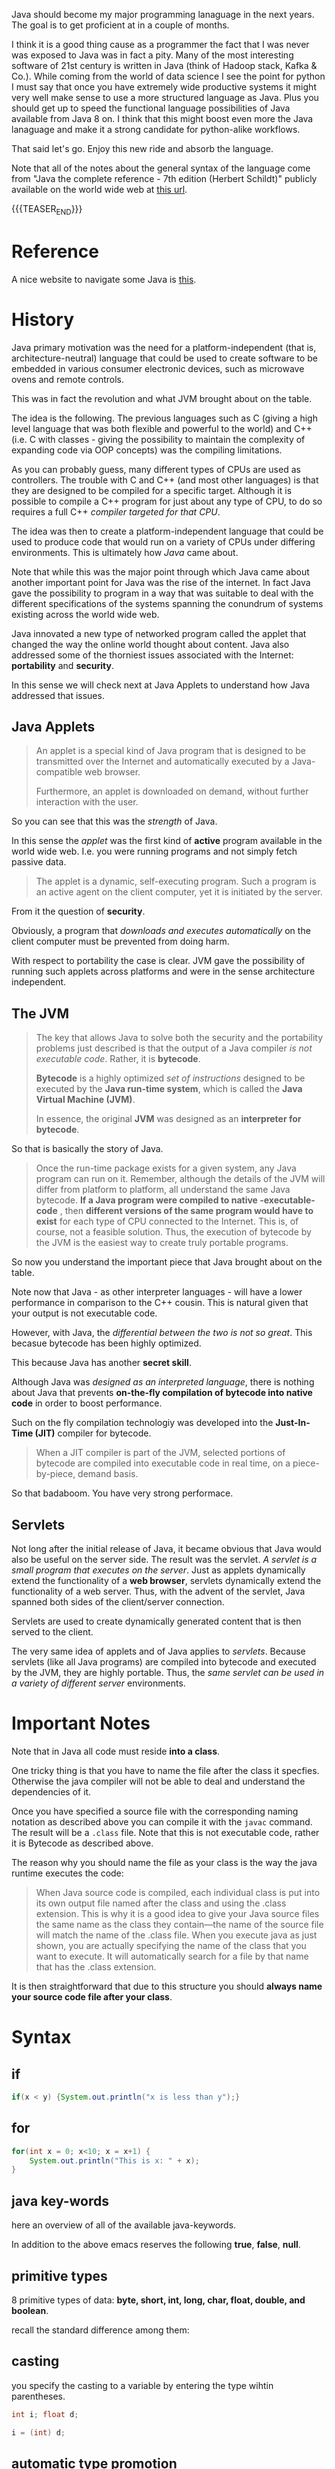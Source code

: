 #+BEGIN_COMMENT
.. title: Java Notes - History, Syntax and Tricks
.. slug: java-notes-history-syntax-and-tricks
.. date: 2021-09-17 16:38:55 UTC+02:00
.. tags: java
.. category: 
.. link: 
.. description: 
.. type: text

#+END_COMMENT


#+begin_export html
<style>
img {
display: block;
margin-top: 60px;
margin-bottom: 60px;
margin-left: auto;
margin-right: auto;
width: 70%;
height: 100%;
class: center;
}

.container {
  position: relative;
  left: 15%;
  margin-top: 60px;
  margin-bottom: 60px;
  width: 70%;
  overflow: hidden;
  padding-top: 56.25%; /* 16:9 Aspect Ratio */
  display:block;
  overflow-y: hidden;
}

.responsive-iframe {
  position: absolute;
  top: 0;
  left: 0;
  bottom: 0;
  right: 0;
  width: 100%;
  height: 100%;
  border: none;
  display:block;
  overflow-y: hidden;
}
</style>
#+end_export

Java should become my major programming lanaguage in the next
years. The goal is to get proficient at in a couple of months.

I think it is a good thing cause as a programmer the fact that I was
never was exposed to Java was in fact a pity. Many of the most
interesting software of 21st century is written in Java (think of
Hadoop stack, Kafka & Co.). While coming from the world of data
science I see the point for python I must say that once you have
extremely wide productive systems it might very well make sense to use
a more structured language as Java. Plus you should get up to speed
the functional language possibilities of Java available from Java 8
on. I think that this might boost even more the Java lanaguage and
make it a strong candidate for python-alike workflows.

That said let's go. Enjoy this new ride and absorb the language.

Note that all of the notes about the general syntax of the language
come from "Java the complete reference - 7th edition (Herbert
Schildt)" publicly available on the world wide web at [[https://gfgc.kar.nic.in/sirmv-science/GenericDocHandler/138-a2973dc6-c024-4d81-be6d-5c3344f232ce.pdf][this url]].

{{{TEASER_END}}}

* Reference

  A nice website to navigate some Java is [[https://www.javabrahman.com/category/java-8/][this]]. 


* History

  Java primary motivation was the need for a platform-independent
  (that is, architecture-neutral) language that could be used to
  create software to be embedded in various consumer electronic
  devices, such as microwave ovens and remote controls.

  This was in fact the revolution and what JVM brought about on the
  table.

  The idea is the following. The previous languages such as C
  (giving a high level language that was both flexible and powerful
  to the world) and C++ (i.e. C with classes - giving the possibility
  to maintain the complexity of expanding code via OOP concepts) was
  the compiling limitations.

  As you can probably guess, many different types of CPUs are used as
  controllers. The trouble with C and C++ (and most other languages)
  is that they are designed to be compiled for a specific
  target. Although it is possible to compile a C++ program for just
  about any type of CPU, to do so requires a full C++ /compiler
  targeted for that CPU/.

  The idea was then to create a platform-independent language that
  could be used to produce code that would run on a variety of CPUs
  under differing environments. This is ultimately how /Java/ came
  about.

  Note that while this was the major point through which Java came
  about another important point for Java was the rise of the
  internet. In fact Java gave the possibility to program in a way
  that was suitable to deal with the different specifications of the
  systems spanning the conundrum of systems existing across the world
  wide web.


  Java innovated a new type of networked program called the applet
  that changed the way the online world thought about content. Java
  also addressed some of the thorniest issues associated with the
  Internet: *portability* and *security*.

  In this sense we will check next at Java Applets to understand how
  Java addressed that issues.
   
** Java Applets

    #+begin_quote
An applet is a special kind of Java program that is designed to be transmitted over the
Internet and automatically executed by a Java-compatible web browser.

Furthermore, an applet is downloaded on demand, without further
interaction with the user. 
    #+end_quote

    So you can see that this was the /strength/ of Java.

    In this sense the /applet/ was the first kind of *active* program
    available in the world wide web. I.e. you were running programs
    and not simply fetch passive data.

    #+begin_quote
The applet is a dynamic, self-executing program.  Such a program is an
active agent on the client computer, yet it is initiated by the
server.
    #+end_quote

    From it the question of *security*.

    Obviously, a program that /downloads and executes automatically/ on
    the client computer must be prevented from doing harm.

    With respect to portability the case is clear. JVM gave the
    possibility of running such applets across platforms and were in
    the sense architecture independent.


** The JVM

    #+begin_quote
The key that allows Java to solve both the security and the
portability problems just described is that the output of a Java
compiler /is not executable code/. Rather, it is *bytecode*.

*Bytecode* is a highly optimized /set of instructions/ designed to be
executed by the *Java run-time system*, which is called the *Java Virtual
Machine (JVM)*.

In essence, the original *JVM* was designed as an *interpreter for
bytecode*.
    #+end_quote

    So that is basically the story of Java.


    #+begin_quote
Once the run-time package exists for a given system, any Java program
can run on it. Remember, although the details of the JVM will differ
from platform to platform, all understand the same Java bytecode. *If
a Java program were compiled to native -executable- code* , then *different versions
of the same program would have to exist* for each type of CPU
connected to the Internet. This is, of course, not a feasible
solution. Thus, the execution of bytecode by the JVM is the easiest
way to create truly portable programs.
    #+end_quote

    So now you understand the important piece that Java brought about
    on the table.

    Note now that Java - as other interpreter languages - will have a
    lower performance in comparison to the C++ cousin. This is natural
    given that your output is not executable code.

    However, with Java, the /differential between the two is not so
    great/. This becasue bytecode has been highly optimized.

    This because Java has another *secret skill*.


    Although Java was /designed as an interpreted language/, there is
    nothing about Java that prevents *on-the-fly compilation of
    bytecode into native code* in order to boost performance.

    Such on the fly compilation technologiy was developed into the
    *Just-In-Time (JIT)* compiler for bytecode.

    #+begin_quote
    When a JIT compiler is part of the JVM, selected portions of
    bytecode are compiled into executable code in real time, on a
    piece-by-piece, demand basis.
    #+end_quote

    So that badaboom. You have very strong performace. 
   

** Servlets

   Not long after the initial release of Java, it became obvious that
   Java would also be useful on the server side. The result was the
   servlet. /A servlet is a small program that executes on the
   server/. Just as applets dynamically extend the functionality of a
   *web browser*, servlets dynamically extend the functionality of a
   web server. Thus, with the advent of the servlet, Java spanned
   both sides of the client/server connection.

   Servlets are used to create dynamically generated content that is
   then served to the client.

   The very same idea of applets and of Java applies to
   /servlets/. Because servlets (like all Java programs) are compiled
   into bytecode and executed by the JVM, they are highly
   portable. Thus, the /same servlet can be used in a variety of
   different server/ environments.


* Important Notes
   
   Note that in Java all code must reside *into a class*.

   One tricky thing is that you have to name the file after the class
   it specfies. Otherwise the java compiler will not be able to deal
   and understand the dependencies of it.

   Once you have specified a source file with the corresponding naming
   notation as described above you can compile it with the =javac=
   command. The result will be a =.class= file. Note that this is not
   executable code, rather it is Bytecode as described above.

   The reason why you should name the file as your class is the way
   the java runtime executes the code:

   #+begin_quote
When Java source code is compiled, each individual class is put into
its own output file named after the class and using the .class
extension. This is why it is a good idea to give your Java source
files the same name as the class they contain—the name of the source
file will match the name of the .class file. When you execute java as
just shown, you are actually specifying the name of the class that you
want to execute. It will automatically search for a file by that name
that has the .class extension.
   #+end_quote

   It is then straightforward that due to this structure you should
   *always name your source code file after your class*.

    
* Syntax

** if

   #+begin_src java 
   if(x < y) {System.out.println("x is less than y");}
   #+end_src 

** for
   :LOGBOOK:
   CLOCK: [2021-09-08 Mi. 15:40]--[2021-09-08 Mi. 16:05] =>  0:25
   :END:

   #+begin_src java 
for(int x = 0; x<10; x = x+1) {
    System.out.println("This is x: " + x);
}
   #+end_src 

** java key-words

   here an overview of all of the available java-keywords.

  #+begin_export html
   <img src="../../images/Screenshot 2021-09-08 155756.png" class="center">
  #+end_export
   
   In addition to the above emacs reserves the following *true*,
   *false*, *null*.
    
** primitive types

    8 primitive types of data: *byte, short, int, long, char, float,
    double, and boolean*.

    recall the standard difference among them:


#+begin_export html
 <img src="../../images/Screenshot 2021-09-08 160537.png">
#+end_export


#+begin_export html
 <img src="../../images/Screenshot 2021-09-08 160659.png">
#+end_export

** casting

   you specify the casting to a variable by entering the type wihtin parentheses.

   #+begin_src java
    int i; float d;

    i = (int) d;
   #+end_src 
    
** automatic type promotion

    consider the following example

    #+begin_src java 
byte a = 40;
byte b = 50;
byte c = 100;
int d = a * b / c;
    #+end_src

    The result of the intermediate term /a * b/ easily exceeds the range
    of either of its byte operands. To handle this kind of problem,
    Java automatically promotes each byte, short, or char operand /to
    int/ when evaluating an expression.

    Note that this automatic type promotion might even give rise to
    errors as the following:

    #+begin_src java 
byte b = 50;
b = b * 2; // Error! Cannot assign an int to a byte
    #+end_src

    In such a case you might need to specify some casting to go back
    to the desired type

    #+begin_src java 
byte b = 50;
b = (byte)(b * 2);
    #+end_src 

    Note as well the following type promotion rule.


#+begin_export html
 <img src="../../images/Screenshot 2021-09-08 161942.png">
#+end_export

** Array

   Group of like-typed variables. Note that array are static data
   objects. I.e. they do not increase automatically in
   size. I.e. they are not dynamic objects that can change the memory
   allocation on the fly. For this reason it is often suggested to
   work with =lists= data objects. They are not built-in though.

   Creation of array

   #+begin_src java 
    int month_days[];
   #+end_src

   Although this declaration establishes the fact that /month_days is
   an array variable, no array actually exists/. In fact, the value of
   month_days is set to null, which represents an array with no
   value. To link month_days with an actual, physical array of
   integers, you must allocate one using new and assign it to
   month_days. =new= is a special operator that *allocates memory*.

   So in order to create the actual array and allocate memory use:

   #+begin_src java 
    month_days = new int[12];
   #+end_src

   You can as well combine the two steps above doing the following:

   #+begin_src java 
    int month_days[] = new int[12];
   #+end_src

   Finally you can also use an /array initializer/ by passing a list
   of dates to it. Say the following:

   #+begin_src java 
    int month_days[] = { 31, 28, 31, 30, 31, 30, 31, 31, 30, 31, 30, 31 };
   #+end_src 

   *Note* that when doing the above there is no need to specify the
   =new= variable with it.    

   You can then assign a value to a specific entry in the array in a
   python-alike notation

   #+begin_src java 
    month_days[1] = 28;
   #+end_src

** Multidimensional Array

   Same as before. just muplitiple dimensions. You are very used to
   it from your python data science background. 
    
   #+begin_src java 
    int twoD[][] = new int[4][5];
   #+end_src

   You can then populate it as follows:

   #+begin_src java :classname TwoDArray
class TwoDArray {
    public static void main(String args[]) {
	int twoD[][]= new int[4][5];
	int i, j, k = 0;

	// populate the multi-array
	for(i=0; i<4; i++)
	    for(j=0; j<5; j++) {
		twoD[i][j] = k;
		k++;
	    }

	// print the multi-array	
	for(i=0; i<4; i++) {
	    for(j=0; j<5; j++)
		System.out.print(twoD[i][j] + " ");
	    System.out.println();
	}
    }
}
   #+end_src 

   #+RESULTS:
   |  0 |  1 |  2 |  3 |  4 |
   |  5 |  6 |  7 |  8 |  9 |
   | 10 | 11 | 12 | 13 | 14 |
   | 15 | 16 | 17 | 18 | 19 |

   Note that it is as well possible to allocate the memory
   sequentially. I.e. you can first allocate the memory of your first
   dimension of the array and then subsequently pass the dimension of
   the other.

   #+begin_src java 
int twoD[][] = new int[4][];
twoD[0] = new int[1];
twoD[1] = new int[2];
twoD[2] = new int[3];
twoD[3] = new int[4];
   #+end_src 

   Note that in such a way it is possible to allocate arrays of
   different dimensions to the second dimension of the
   multi-array. This is not possible when specifying directly the
   dimension of the second dimension as a single argument.

   You can then populate such an array as usual via for loops.

   Another possibility is to populate the array by directly passing
   lists of arguments.

   #+begin_src java :classname Matrix
// Initialize a two-dimensional array.
class Matrix {
    public static void main(String args[]) {
	double m[][] = {
	    { 0*0, 1*0, 2*0, 3*0 },
	    { 0*1, 1*1, 2*1, 3*1 },
	    { 0*2, 1*2, 2*2, 3*2 },
	    { 0*3, 1*3, 2*3, 3*3 }
	};
	int i, j;
	for(i=0; i<4; i++) {
	    for(j=0; j<4; j++)
		System.out.print(m[i][j] + " ");
	    System.out.println();
	}
    }
}
   #+end_src 

   #+RESULTS:
   | 0.0 | 0.0 | 0.0 | 0.0 |
   | 0.0 | 1.0 | 2.0 | 3.0 |
   | 0.0 | 2.0 | 4.0 | 6.0 |
   | 0.0 | 3.0 | 6.0 | 9.0 |

   Note that when instantiating multiple arrays what you can actually
   do is to use the following notation with the parentheses =[]=
   immediately following the type and not following the array.

   #+begin_src java 
    int[] nums, nums2, nums3; // create three arrays

    // same - but more practical - than
    int nums[], nums2[], nums3[]; // create three arrays
   #+end_src 

** Math oprator

   This is also fairly standard. All of the math operations can be
   performed with the usual shortcuts.

   The only tricky point is the following:

   #+begin_src java 
    x = 42;
    y = ++x; // note as well that x is incremented by 1 i.e. it also
	     // performs x = x + 1
   #+end_src 

   In this case, *y is set to 43* as you would expect, because the
   increment occurs before x is assigned to y.

   #+begin_src java 
    x = 42;
    y = x++;
   #+end_src 

   the value of x is obtained before the increment operator is
   executed, so the value of *y is 42*.

    
   #+begin_src java :classname Assign
class Assign {
    public static void main(String args[]) {
	int x, y, z;

	x = y = z = 100; // set x, y, and z to 100

	System.out.println(x);

	System.out.println(y);

	System.out.println(z);
    }
}
   #+end_src 

   #+RESULTS:
   | 100 |
   | 100 |
   | 100 |

** ? Operator

    The general idea is the following:

    #+begin_quote
expression1 ? expression2 : expression3
    #+end_quote

    expression1 = boolean expression.

    -> if true = evaluate expression2
    
    -> if false = evaluate expression3

    Both expression2 and expression3 are required to return the same
    type, which can’t be void.

** Optional

   The Optional object, which is the state-appointed /null deodorizer/
   in Java allows you to deal with the case when the result may be
   absent.

   So it should be the result type in that case.

   It protects us from getting a NullPointerException by accident and
   makes it quite explicit to the reader that “no result found” is a
   possible outcome.

   Given a result type beloning to such a class we can inquire if an
   object is present by using the ~isPresent()~ method, and we can obtain
   the current value using its ~get()~ method.

   Alternatively, we could suggest a substitute value , using the
   method ~orElse()~.

      
** Switch

   Note that this is the usual stuff. On the top of it you have a
   default condition:

   #+begin_src java  :classname SampleSwitch :results output raw
// A simple example of the switch.
class SampleSwitch {
    public static void main(String args[]) {
	for(int i=0; i<6; i++)
	    switch(i) {
	    case 0:
		System.out.println("i is zero.");
		break;
	    case 1:
		System.out.println("i is one.");
		break;
	    case 2:
		System.out.println("i is two.");
		break;
	    case 3:
		System.out.println("i is three.");
 		break;
	    default: // see default. no matching condition redirects here.
		System.out.println("i is greater than 3.");
	    }
    }
}
   #+end_src 

   #+RESULTS:
   i is zero.
   i is one.
   i is two.
   i is three.
   i is greater than 3.
   i is greater than 3.

** Do-while

   This is a feature of many other languages I have never used that
   much but it is in fact practical as if I think about my classical
   development pattern I often come into such a situation where I
   write some piece of code *out of the while loop*. Think for
   instance at instantiating some variables. 

   Another option is to use this /do-while/ notation. I think that
   this /improves readability/.

   #+begin_src java 
do {
    // body of loop
} while (condition);
   #+end_src 

   In such a way you guarantee that the execution of the do statement
   is performed at least 1 time as the condition is executed /before/
   the while condition.

** Scope of variables within Iterators

   Recall the classical point when working with operators.

   When you declare a variable inside a for loop, there is one
   important point to remember: the *scope of that variable ends when
   the for statement does*.

** For iterations with comma

   Note that it is as well possible to include multiple operations
   int the for statement separated by a comma in =java=.

   Think for instance to the following piece of code

   #+begin_src java :classname Comma :results raw
// Using the comma.
class Comma {
    public static void main(String args[]) {
	int a, b;
	for(a=1, b=4; a<b; a++, b--) { // you see that you include here two operations
	    System.out.println("a = " + a);
	    System.out.println("b = " + b);
	}
    }
}
   #+end_src 

   #+RESULTS:
   a = 1
   b = 4
   a = 2
   b = 3

** For-each type
    
   Note that when you work with data-structures that *are iterable* you
   do not need to work with conditions in the iterators. I.e. you can
   work directly with the following syntax

   #+begin_src java 
    for(type itr-var : collection) statement-block
   #+end_src 


   Note that you can even use it

   #+begin_src java :classname ForEach3 :results output raw
// Use for-each style for on a two-dimensional array.
class ForEach3 {
    public static void main(String args[]) {
	int sum = 0;
	int nums[][] = new int[3][5];
	// give nums some values
	for(int i = 0; i < 3; i++)
	    for(int j=0; j < 5; j++)
		nums[i][j] = (i+1)*(j+1);
	// use for-each for to display and sum the values
	for(int x[] : nums) { // note that here you iterate across the multiple arrays. i.e. at each iteration a different array
	    for(int y : x) { // iterate among the values of the array.
		System.out.println("Value is: " + y);
		sum += y;
	    }
	}
	System.out.println("Summation: " + sum);
    }
}
   #+end_src 

   #+RESULTS:
   Value is: 1
   Value is: 2
   Value is: 3
   Value is: 4
   Value is: 5
   Value is: 2
   Value is: 4
   Value is: 6
   Value is: 8
   Value is: 10
   Value is: 3
   Value is: 6
   Value is: 9
   Value is: 12
   Value is: 15
   Summation: 90

** break as form of goto

   Note that you can *notate pieces of code*. Then you can use the
   /break/ statement to break out of a particular piece of code.

   Check for instance at the following example.

   #+begin_src java :classname Break :results raw
// Using break as a civilized form of goto.
class Break {
    public static void main(String args[]) {
	boolean t = true;
	first: {
	    second: {
		third: {
		    System.out.println("Before the break.");
		    if(t) break second; // break out of second block
		    System.out.println("This won't execute");
		}
		System.out.println("This won't execute");
	    }
	    System.out.println("This is after second block.");
	}
    }
}
   #+end_src 

   #+RESULTS:
   Before the break.
   This is after second block.

   This is a nice feature that I never encounterd that far.

   This might for instance be useful when you have multiple levels of
   nestedness in loops. You can declare such loops and break out on
   different levels.

   #+begin_src java  :classname BreakLoop4
// Using break to exit from nested loops
class BreakLoop4 {
    public static void main(String args[]) {
	outer: for(int i=0; i<3; i++) {
	    System.out.print("Pass " + i + ": ");
	    for(int j=0; j<100; j++) {
		if(j == 10) break outer; // exit both loops
		System.out.print(j + " ");
	    }
	    System.out.println("This will not print");
	}
	System.out.println("Loops complete.");
    }
}
   #+end_src 

   #+RESULTS:
   : Pass 0: 0 1 2 3 4 5 6 7 8 9 Loops complete.
    
** print and println

   note that these two are essentially the same. the first does not
   append a /newline/ at the end while the second does. Note that both
   lets you pass built-in java data types to them.

** Classes

    Specify a class 

    #+begin_src java 
class Box {
    double width;
    double height;
    double depth;
}
    #+end_src 

    Then you instantiate objects of it via the following syntax

    #+begin_src java 
Box mybox = new Box(); // create a Box object called mybox
    #+end_src 
    

    Note that you can also simply assign a /reference to an object/
    without instantiating the object itself and assigning memory to
    it.

    To understand that understand the following:


#+begin_export html
 <img src="../../images/Screenshot 2021-09-09 093617.png">
#+end_export

    
    Note that such *references* allow the possibility to have two
    variables referencing the same object.

    Think for instance at the following:

    #+begin_src java 
Box b1 = new Box();
Box b2 = b1;  // reference to b1 object. 
    #+end_src 

    Note that b2 will not store a copy of the b1 object. It will
    rather have a *reference* to the existing b1 object in the
    memory.

    Note now the following illustration and /important point/.

#+begin_export html
 <img src="../../images/Screenshot 2021-09-09 095508.png">
#+end_export

** Constructors

   A *constructor* initializes an object immediately upon
   creation. It has the /same name as the class in which it resides
   and is syntactically similar to a method/.

   Note that constructor methods do not have any return type - *not
   even void*. This is because the implicit return type of a class’
   constructor is the class type itself.

   Example of constructor syntax

   #+begin_src java :classname BoxDemo6 :results output raw
class Box {
    double width;
    double height;
    double depth;


    // Constructor Syntax
    Box() {
	System.out.println("Constructing Box");
	width = 10;
	height = 10;
	depth = 10;
    }
    // compute and return volume
    double volume() {
	return width * height * depth;
    }
}
class BoxDemo6 {
    public static void main(String args[]) {
	// declare, allocate, and initialize Box objects
	Box mybox1 = new Box();
	Box mybox2 = new Box();
	double vol;
	// get volume of first box
	vol = mybox1.volume();
	System.out.println("Volume is " + vol);
	// get volume of second box
	vol = mybox2.volume();
	System.out.println("Volume is " + vol);
    }
}
   #+end_src 

   #+RESULTS:
   Constructing Box
   Constructing Box
   Volume is 1000.0
   Volume is 1000.0

   Note that the standard case is to use *parameterized* versions of
   the constructors.

   I.e. you would specify something like

   #+begin_src java 
// This is the constructor for Box.
Box(double w, double h, double d) {
    width = w;
    height = h;
    depth = d;
}
   #+end_src 

   And then you would instantiate a new object with the desired
   properties via the following syntax:

   #+begin_src java 
Box mybox1 = new Box(10, 20, 15);
   #+end_src

   Note then the classical /overloading/ property that you so often
   use in constructors. You can specify multiple constructors and
   based on the parameters you pass when creating the *new* object
   the correct constructor is called.

   For instance a basic example of constructors overloading

   #+begin_src java 
class Box {
    double width;
    double height;
    double depth;
    // constructor used when all dimensions specified
    Box(double w, double h, double d) {
	width = w;
	height = h;
	depth = d;
    }
    // constructor used when no dimensions specified
    Box() {
	width = -1; // use -1 to indicate
	height = -1; // an uninitialized
	depth = -1; // box
    }
    // constructor used when cube is created
    Box(double len) {
	width = height = depth = len;
    }
    // compute and return volume
    double volume() {
	return width * height * depth;
    }
}
   #+end_src 
    
** Copies of Objects

   A clasical way to copy obejcts to a new one is to specify a
   constructor that takes an object as parameter.

   To understand this check at the following:

   #+begin_src java 
class Box {
    double width;
    double height;
    double depth;

    // Notice this constructor. It takes an object of type Box.
    Box(Box ob) { // pass object to constructor
	width = ob.width;
	height = ob.height;
	depth = ob.depth;
    }


    // constructor used when all dimensions specified
    Box(double w, double h, double d) {
	width = w;
	height = h;
	depth = d;
    }    

    // constructor used when no dimensions specified
    Box() {
	width = -1; // use -1 to indicate
	height = -1; // an uninitialized
	depth = -1; // box
    }



    class OverloadCons2 {
	public static void main(String args[]) {
	    // create boxes using the various constructors
	    Box mybox1 = new Box(10, 20, 15);
	    Box mybox2 = new Box();

	    // create copy of mybox1
	    Box myclone = new Box(mybox1); 
	}
    }    
   #+end_src 


   So note that this is a *copy* and *not a reference*.    
    
** this keyword in classes

   Note that this is similar to the /self/ in python.

   =this= can be used inside any method to refer to the current
   object.

   Note that this is particularly useful when you have *local
   variables* that you use within methods or in methods parameters
   that overlap with *instance variables* of the class.

   In that case within a method local variables will *overwrite the
   instance variables*. This is where =this= comes at rescue as in
   sucha way it will be possible to differentiate among the two and
   actually refer to the *instance variables/ methods*.

   In order to understand that check at the example above. There we
   used =w = width, h = height, d = depth= in order to avoid this
   kind of confusion among local and instance variables.

   Note however that it is as well possible to avoid that confusion
   by:

   #+begin_src java 
// Use this to resolve name-space collisions.
Box(double width, double height, double depth) {
    this.width = width;
    this.height = height;
    this.depth = depth;
}
   #+end_src 

** finalize () method

   Sometimes an object will need to *perform some action when it is
   destroyed*. For example, if an object is /holding some non-Java
   resource such as a file handle/ or character font, then you might
   want to make sure these resources are freed before an object is
   destroyed.

   In order to do that you use the =finialize= method. Then when the
   run-time garbage collector wants to release an object it will
   first execute such =fianlize ()= method.

   In order to specify it use the following syntax

   #+begin_src java 
protected void finalize( )
{
    // finalization code here
}
   #+end_src 

** Nested Classes

   Recall that if if class B is a nested class defined within class
   A, then B does not exist independently of A. A nested class has
   access to the members, including private members, of the class in
   which it is nested. *However, the enclosing class does not have
   access to the members of the nested class.* So this is the added
   modeling possibility allowed through nested classes.

   The most important type of nested class is the /inner class/. An
   inner class is a non-static nested class. It has *access to all of
   the variables and methods of its outer class* and may refer to them
   directly in the same way that other non-static members of the
   outer class do.

   Note as well the following important property. It is important to
   realize that an *instance of Inner can be created only within the
   scope of class Outer*. The Java compiler generates an error message
   if any code outside of class Outer attempts to instantiate class
   Inner.

   /Basic Example/:

   #+begin_src java :classname InnerClassDemo :results output raw
// Demonstrate an inner class.
class Outer {
    int outer_x = 100;

    void test() { // outer class reference inner class and instatiate
		  // object from it -> fine.
	Inner inner = new Inner();
	inner.display();
    }

    // this is an inner class
    class Inner { 
	void display() {
	    System.out.println("display: outer_x = " + outer_x);
	}
    }
}
class InnerClassDemo {
    public static void main(String args[]) {
	Outer outer = new Outer();
	outer.test();
    }
}
   #+end_src 

   #+RESULTS:
   display: outer_x = 100

   Note that *syntactically* you can instantiate an object of the
   inner class by *dotted notation*. I.e. you can declare a =new
   Outer.Inner= object. This is useful when you want to instantiate
   an object outside of the Outer class source file.

** Variable number of arguments

   That is also one of the classics in programming and is often
   useful.

   Avariable-length argument is specified by three periods
   =(...)=. For example, here is how vaTest( ) is written using a
   vararg:

   #+begin_src java 
static void vaTest(int ... v) { blabla }
   #+end_src 

   This syntax tells the compiler that vaTest( ) can be *called with
   zero or more arguments*. As a result, *v is implicitly declared as
   an array of type int[ ]*. Thus, inside vaTest( ), *v is accessed
   using the normal array syntax*.

   /Example/:

   #+begin_src java :classname VarArgs :results output raw
// Demonstrate variable-length arguments.
class VarArgs {
    // vaTest() now uses a vararg.
    static void vaTest(int ... v) {
	System.out.print("Number of args: " + v.length +
			 " Contents: ");
	for(int x : v)
	    System.out.print(x + " ");
	System.out.println();
    }
    public static void main(String args[])
    {
	// Notice how vaTest() can be called with a
	// variable number of arguments.
	vaTest(10); // 1 arg
	vaTest(1, 2, 3); // 3 args
	vaTest(); // no args
    }
}
    
   #+end_src 

   #+RESULTS:
   Number of args: 1 Contents: 10 
   Number of args: 3 Contents: 1 2 3 
   Number of args: 0 Contents:

   Note that the dotted notation implements everything as an
   *array*.

   First, as explained, inside vaTest( ), v is operated on as an
   array. This is because v is an array. The =...= syntax simply
   tells the compiler that a variable number of arguments will be
   used, and that these *arguments will be stored in the array
   referred to by v*. *The arguments are automatically put in an
   array and passed to v*. In the case of no arguments, the length of
   the array is zero.

   Amethod can have “normal” parameters along with a variable-length
   parameter. However, the variable-length parameter *must be the last
   parameter* declared by the method.

   #+begin_src java 
int doIt(int a, int b, double c, int ... vals) {
   #+end_src 

   Then when you call =doIt=, the first three parameters are mapped
   to the first three arguments and the others go in the array
   =vals=.
    
** Inheritance

   Recall general terminology. Subclass -> class that is
   inheriting. Superclass -> reference class.

   /Basic Syntax/:

   #+begin_src java :classname SimpleInheritance :results output raw
// A simple example of inheritance.
// Create a superclass.
class A {
    int i, j;
    void showij() {
	System.out.println("i and j: " + i + " " + j);
    }
}
// Create a subclass by extending class A.
class B extends A {
    int k;
    void showk() {
	System.out.println("k: " + k);
    }
    void sum() {
	System.out.println("i+j+k: " + (i+j+k));
    }
}

class SimpleInheritance {
    public static void main(String args[]) {
	A superOb = new A();
	B subOb = new B();
	// The superclass may be used by itself.
	superOb.i = 10;
	superOb.j = 20;
	System.out.println("Contents of superOb: ");
	superOb.showij();
	System.out.println();
	/* The subclass has access to all public members of
	   its superclass. */
	subOb.i = 7;
	subOb.j = 8;
	subOb.k = 9;
	System.out.println("Contents of subOb: ");
	subOb.showij();
	subOb.showk();
	System.out.println();
	System.out.println("Sum of i, j and k in subOb:");
	subOb.sum();
    }
}    
   #+end_src 

   #+RESULTS:
   Contents of superOb: 
   i and j: 10 20

   Contents of subOb: 
   i and j: 7 8
   k: 9

   Sum of i, j and k in subOb:
   i+j+k: 24

   Note that /subclasses/ has access to all of the *members* of the
   /superclass/. This is why you have access to /i, j, showij/.
    
*** Superclass reference Subclass                        :reference_variable:

    It is possible for a superclass *object* to refer to a subclass
    object.

    #+begin_src java :results output raw :classname RefDemo
// This program uses inheritance to extend Box.
class Box {
    double width;
    double height;
    double depth;
    // construct clone of an object
    Box(Box ob) { // pass object to constructor
	width = ob.width;
	height = ob.height;
	depth = ob.depth;
    }
    // constructor used when all dimensions specified
    Box(double w, double h, double d) {
	width = w;
	height = h;
	depth = d;
    }
    // constructor used when no dimensions specified
    Box() {
	width = -1; // use -1 to indicate
	height = -1; // an uninitialized
	depth = -1; // box
    }
    // constructor used when cube is created
    Box(double len) {
	width = height = depth = len;
    }
    // compute and return volume
    double volume() {
	return width * height * depth;
    }
}
// Here, Box is extended to include weight.
class BoxWeight extends Box {
    double weight; // weight of box
    // constructor for BoxWeight
    BoxWeight(double w, double h, double d, double m) {
	width = w;
	height = h;
	depth = d;
	weight = m;
    }
}

class RefDemo {
    public static void main(String args[]) {
	BoxWeight weightbox = new BoxWeight(3, 5, 7, 8.37);

	// Instantiate a new box object
	Box plainbox = new Box();

	double vol;
	vol = weightbox.volume();
	System.out.println("Volume of weightbox is " + vol);
	System.out.println("Weight of weightbox is " +
			   weightbox.weight);
	System.out.println();

	// assign BoxWeight reference to Box reference
	plainbox = weightbox;

	vol = plainbox.volume(); // OK, volume() defined in Box

	System.out.println("Volume of plainbox is " + vol);
	/* The following statement is invalid because plainbox
	   does not define a weight member. */
	// System.out.println("Weight of plainbox is " + plainbox.weight);
    }
}
    #+end_src 

    #+RESULTS:
    Volume of weightbox is 105.0
    Weight of weightbox is 8.37

    Volume of plainbox is 105.0

    Note that even if you assign a reference to Boxweight object you
    cannot access all of the members of it as the *type of the
    assignment ultimately determines what you can access and not*.

    Note that you *cannot access members* of the referenced object that
    are not implemented in the superclass though. 
     
** on the super keyword

   This is useful in the case you would not want to expose the entire
   logic of an application to the end user. I.e. in the case you want
   to keep some of the variables of the subclass private and
   instantiate them via the superclass.

   In practice you can use the =super= keyword in two ways to achieve
   that goal. The first *calls the superclass’ constructor*. The
   second is used to *access a member of the superclass that has been
   hidden by a member of a subclass*.


   /On calling the superclass constructor/:

   #+begin_src java :results output raw 
// BoxWeight now uses super to initialize its Box attributes.
class BoxWeight extends Box {
    double weight; // weight of box
    // initialize width, height, and depth using super()
    BoxWeight(double w, double h, double d, double m) {
	super(w, h, d); // call superclass constructor. note that it
			// must be the first call in the constructor
	weight = m;
    }
}
   #+end_src 

   Note now that as you do not have to initialize the =w, h, d=
   directly in the subclass you do not have to grant access to the
   members to the subclass. I.e. you can safely define them as
   *private* in the superclass as such variables will always be
   instatiated by the superclass even when calling the constructor of
   the subclass.

   Note that when you overload the constructor and have multiple
   initalizer for it you can use in a similar way multiple
   constructors for the subclass. You can then pass the =super()=
   with the different parameters reflecting the desired arguments of
   the superclass constructor.

   The only constructor where you should pay attention in the
   subclass in inheritance cases is the one of:

   #+begin_src java :results output raw 
// construct clone of an object
BoxWeight(BoxWeight ob) { // pass object to constructor
    super(ob);
    weight = ob.weight;
}
   #+end_src 

   #+RESULTS:

   i.e. the constructor by passing the reference to an object. Here
   it is important to realize that you pass an object of type
   *BoxWeight* not *Box*. Here super still calls the constructor
   =Box(Box ob)=.

   As mentioned earlier, a superclass variable can be used to
   reference any object derived from that class. Thus, we are able to
   pass a BoxWeight object to the Box constructor.

   /On the use of super to access superclass members:/

   This is used when the member names of the /subclass/ hide members
   by the same name in the superclass.

   Consider this simple hierarchy

   #+begin_src java :results output raw :classname UseSuper
// Using super to overcome name hiding.
class A {
    int i;
}
// Create a subclass by extending class A.
class B extends A {
    int i; // this i hides the i in A
    B(int a, int b) {
	super.i = a; // i in A
	i = b; // i in B
    }
    void show() {
	System.out.println("i in superclass: " + super.i);
	System.out.println("i in subclass: " + i);
    }
}
class UseSuper {
    public static void main(String args[]) {
	B subOb = new B(1, 2);
	subOb.show();
    }
}
   #+end_src 

   #+RESULTS:
   i in superclass: 1
   i in subclass: 2

   So you see that you can access the members of the superclass from
   the subclass which might be useful at times.

** Method overloading vs overwriting in class hierarchies

   Note that when you have subclasses you overwrite =methods= just
   when the method has *exactly the same name and arguments* of the
   superclass. If you have a method with the same name but different
   arguments you simply overload that method.

   #+begin_src java :results output raw :classname Override
/////////////
// Example //
/////////////

// Methods with differing type signatures are overloaded – not
// overridden.
class A {
    int i, j;
    A(int a, int b) {
	i = a;
	j = b;
    }
    // display i and j
    void show() {
	System.out.println("i and j: " + i + " " + j);
    }
}
// Create a subclass by extending class A.
class B extends A {
    int k;
    B(int a, int b, int c) {
	super(a, b);
	k = c;
    }
    // overload show()
    void show(String msg) {
	System.out.println(msg + k);
    }
}

class Override {
    public static void main(String args[]) {
	B subOb = new B(1, 2, 3);
	subOb.show("This is k: "); // this calls show() in B
	subOb.show(); // this calls show() in A
    }
}
   #+end_src 

   #+RESULTS:
   This is k: 3
   i and j: 1 2

** On overwritten Methods and dynamic method dispatch

   Note that Java can resolve overwritten methods at run-time;
   i.e. it decides at run time which methods to run.

   This is done by checking the *type of the object being referred
   to* and not the *type of reference variable*.(Note that this is in
   contrast to the case when the type of the reference variable say a
   superclass object - determines which methods are available for
   it).

   In order to see this check at the following:

   #+begin_src java :results output raw :classname Dispatch
// Dynamic Method Dispatch
class A {
    void callme() {
	System.out.println("Inside A's callme method");
    }
}
class B extends A {
    // override callme()
    void callme() {
	System.out.println("Inside B's callme method");
    }
}
class C extends A {
    // override callme()
    void callme() {
	System.out.println("Inside C's callme method");
    }
}
class Dispatch {
    public static void main(String args[]) {
	A a = new A(); // object of type A
	B b = new B(); // object of type B
	C c = new C(); // object of type C
	A r; // obtain a reference of type A

	// UNDERSTAND THE BELOW - type of refereced objected is
	// entscheidend

	r = a; // r refers to an A object
	r.callme(); // calls A's version of callme
	r = b; // r refers to a B object
	r.callme(); // calls B's version of callme
	r = c; // r refers to a C object
	r.callme(); // calls C's version of callme
    }
}
   #+end_src 

   #+RESULTS:
   Inside A's callme method
   Inside B's callme method
   Inside C's callme method

   So you see that despite the reference variable is of type =A= the
   methods of the subclasses are called when the reference variable
   refer to them.

** Annotations

   Index :

   [[*@Override][@Override]]
   [[*@Retention][@Retention]]
   [[*@Documented][@Documented]]
   [[*@Target][@Target]]
   [[*@Inherited][@Inherited]]
   [[*@Deprecated][@Deprecated]]
   [[*@SuppressWarnings][@SuppressWarnings]]
   [[*@FunctionalInterface][@FunctionalInterface]]



   You have built-in Annotations that you can use out of the box.

   On the top of it, you have user-defined Annotations that we will
   explore next.
   
*** Built-in Annotations
**** @Override

     This is powerful notation construct. Note that it is not mandatory
     to use for the correct syntax of the program. I noted though that
     this is quite extensively used in our team.

     It is quite practical in fact. With it you specify that a method
     will be overrriden next. This will be useful in two ways:

     1. if you make a mistake when spelling out the name of the method
	or you pass a wrong number of arguments such that you will
	ultimately not override the method you will be thrown an error
	at compile time. It is hence a *safety check*. You are telling
	the compiler that the next method should be an overrriden method.

     2. the second way it helps is by navigating the code. it is then
	useful to see what went wrong.

     /Example/

     #+begin_src java :results output raw :classname SubClass
class ParentClass
{
	public void displayMethod(String msg){
		System.out.println(msg);
	}
}
class SubClass extends ParentClass
{
	@java.lang.Override
	public void displayMethod(String msg){
		System.out.println("Message is: "+ msg);
	}
	public static void main(String args[]){
		SubClass obj = new SubClass();
		obj.displayMethod("Hey!!");
	}
}
     #+end_src 

     #+RESULTS:
     Message is: Hey!!

**** @Deprecated

     @Deprecated annoation marks that this method is deprecated so
     *compiler prints warning*. It informs user that it may be removed in
     the future versions. So, it is better not to use such methods.

**** @SuppressWarnings

     @SuppressWarnings annotation: is used to suppress warnings issued
     by the compiler.


    


*** User defined Annotations

    So first of all you have to understand how you define your
    user-specific annotations.

    
**** Syntax

     In order to define an interface you can use the following

     #+begin_src java :results output raw 
     @interface MyAnnotation{}  
     #+end_src 

     Note that such custom annotations can just be used under the
     following settings:

     - annotated method should not have any throws clauses
     - method should return one of the following:
       1. primitives
       2. String
       3. Class
       4. enum
       5. array
     - method should not have any parameter

     Note now the following general constructs:

     - an annotation that has no method is called a =marker=.

       for instance the following

       #+begin_src java :results output raw 
       @interface MyAnnotation{}  
       #+end_src 

       Note that the built-in annotations above are all markers.
       
     - =single-value= annotation

       an annotation that /has one method/.

       see for instance the following

       #+begin_src java :results output raw 
@interface MyAnnotation{  
int value();  
}  
       #+end_src 

       or the following

       #+begin_src java :results output raw 
@interface MyAnnotation{  
int value() default 0;  
}  
       #+end_src 

       You can then set the value for the single methods

       #+begin_src java :results output raw 
@MyAnnotation(value=10)  
       #+end_src 
       
     - =multi-value= annotation

       for instance the following

       #+begin_src java :results output raw 
@interface MyAnnotation{  
int value1() default 1;  
String value2() default "";  
String value3() default "xyz";  
}
       #+end_src


   *Recall:* albeit you have members within the annotation when an
   annotation member is passed a value when instantiating it, only its
   name is used.

   For instance in the above, as was the case of single-value.

   #+begin_src java :results output raw 
@MyAnnotation{  
value1 = 3;  
value2 = "hello";  
value3 = "world";  
}
   #+end_src 
     
**** @Retention

     
     
**** @Documented
**** @Target
**** @Inherited
**** @FunctionalInterface

     You can use this annotation to specify that an interface fulfills
     the properties of the functional interface. 
     
     Note that these are important, as these are the basical logical
     construct for *functional programming in Java*.

     Functional interfaces are now simply defined as any interface
     with a sinlge abstract method.

     Note that this is the basis of functional programming as the
     implementation of the single abstract method is then the lambda
     expression you can use in your lambda function.      

     If a method takes a functional interface as a parameter - note
     that this is the case of functional programming -, then we can
     pass the following:

     - An anonymous inner class, the old-fashioned way - meaning not
       functional - (but why would we?). This is for instance the
       example you have in these document in the =forEach= loop. 
      
     - A lambda expression, like the map() method

     - A method or constructor reference


** Abstract Classes

   *Important* Concrete methods are still /allowed in abstract classes/.

   There are situations in which you will want to define a superclass
   that declares the structure of a given abstraction without
   providing a complete implementation of every method. That is,
   sometimes you will want to create a superclass that only defines a
   generalized form that will be shared by all of its subclasses,
   /leaving it to each subclass to fill in the details/.

   So the classical idea is to determine a class that will pose the
   structure and *determines the structure that a subclass must
   implement*.

   In order to do that you can use the *abstract* keyword to a method
   of the superclass that specifies that such method *must be
   overrriden* by the subclasses.

   *Important Note:* /Any class that contains one or more abstract
   methods must also be declared abstract/. To declare a class
   abstract, you simply use the abstract keyword in front of the
   class keyword. *There can be no objects of an abstract
   class*. Also, *you cannot declare abstract constructors, or
   abstract static methods*.

   #+begin_src java :results output raw :classname AbstractDemo
// A Simple demonstration of abstract.
abstract class A {
    abstract void callme();
    // concrete methods are still allowed in abstract classes
    void callmetoo() {
	System.out.println("This is a concrete method.");
    }
}
class B extends A {
    void callme() {
	System.out.println("B's implementation of callme.");
    }
}
class AbstractDemo {
    public static void main(String args[]) {
	B b = new B();
	b.callme();
	b.callmetoo();
    }
}
   #+end_src 

   #+RESULTS:
   B's implementation of callme.
   This is a concrete method.

   Although abstract classes cannot be used to instantiate objects,
   they /can be used to create object references/, because Java’s
   approach to run-time polymorphism is implemented through the use
   of superclass references.

   So consider this general last example on how to use abstract
   classes

   #+begin_src java :results output raw :classname AbstractAreas
// Using abstract methods and classes.
abstract class Figure {
    double dim1;
    double dim2;
    Figure(double a, double b) {
	dim1 = a;
	dim2 = b;
    }
    // area is now an abstract method
    abstract double area();
}
class Rectangle extends Figure {
    Rectangle(double a, double b) {
	super(a, b);
    }
    // override area for rectangle
    double area() {
	System.out.println("Inside Area for Rectangle.");
	return dim1 * dim2;
    }
}
class Triangle extends Figure {
    Triangle(double a, double b) {
	super(a, b);
    }
    // override area for right triangle
    double area() {
	System.out.println("Inside Area for Triangle.");
	return dim1 * dim2 / 2;
    }
}
class AbstractAreas {
    public static void main(String args[]) {
	// Figure f = new Figure(10, 10); // illegal now
	Rectangle r = new Rectangle(9, 5);
	Triangle t = new Triangle(10, 8);

	//
	// NOTE THAT IT IS FINE AND GOOD PRACTICE TO USE THE ABSTRACT
	// CLASS AS A REFERENCE VARIABLE GIVEN THE DISCUSSION ABOVE
        //

	Figure figref; // this is OK, no object is created
	figref = r;
	System.out.println("Area is " + figref.area());
	figref = t;
	System.out.println("Area is " + figref.area());
    }
}
   #+end_src 

   #+RESULTS:
   Inside Area for Rectangle.
   Area is 45.0
   Inside Area for Triangle.
   Area is 40.0


** Object Class

   There is one special class, Object, defined by Java. *All other
   classes are subclasses of Object*.

   That is, Object is a superclass of all other classes. This means
   that a *reference variable of type Object can refer to an object of
   any other class*. Also, since arrays are implemented as classes, a
   variable of type Object can also refer to any array.


** Interfaces

   Index:

   [[*General idea][General idea]]
   [[*Definition][Definition]]
   [[*Addition since Java 8][Addition since Java 8]]
   [[*On reference variables using interafaces][On reference variables using interafaces]]
   [[*Partial Implementations][Partial Implementations]]
   [[*Nested Interfaces][Nested Interfaces]]
   [[*Variables in Interfaces][Variables in Interfaces]]
   [[*Interface Inheritance][Interface Inheritance]]

   
*** General idea
   
    Using the keyword interface, you can fully abstract a class'
    interface from its implementation.

    I.e. using *interface* you specify what a class must do, but /not
    how it does it/.

    Note that due to the rather declarative notion of interfaces, the
    latter are *specified without any instance variables* and with
    *empty methods bodys*.

    So they are essentially *relatives* of abstract classes with an
    important difference:

    #+begin_quote
 Once it is defined, any number of classes can implement an
 interface. Also, one class can implement any number of interfaces.
 While, in contrast, you have tighter relation among the classes
 relation in Java that bound your flexibility in specfying subclasses
 that can import from multiple superclasses. 
    #+end_quote

    To implement an interface, a class must *create the complete set of
    methods* defined by the interface.

    However, /each class is free to determine the details of its own
    implementation/. It is both permissible and common for classes
    that implement interfaces /to define additional members of their
    own/.

    By providing the interface keyword, Java allows you to fully
    utilize the “one interface, multiple methods” aspect of
    polymorphism.

    Interfaces *add most of the functionality* that is required for
    many applications that would normally resort to using *multiple
    inheritance* in a language such as C++. I talked with Sergio and
    apparently from a given version of Java you even have multiple
    inheritance - so you would have to understand in this sense what
    Java developers use ourtime when programming and what the best
    practice for organizing the code is.

*** Definition

    The general syntax for generating interfaces is the following:

    #+begin_example
access interface name {
return-type method-name1(parameter-list);
return-type method-name2(parameter-list);
type final-varname1 = value;
type final-varname2 = value;
// ...
return-type method-nameN(parameter-list);
type final-varnameN = value;
}
    #+end_example

    So you see that this is the usual story. with methods with empty
    bodies.

    Note that when you define interfaces you should your file names
    where the interface is specfied after the name of the interface.

    *Note* that all of the methods and variables are implicitly
    /public/.

    *Note* that you can have as well variables defined in
    interfaces. They are implicitly and must be *final* and
    *static*. I.e. they define general global variables that would
    ultimately apply to the classes referring to the interfaces. 

    The syntax to *implement* an interface is the following:

    #+begin_example
class classname [extends superclass] [implements interface [,interface...]] {
// class-body
}
    #+end_example

    The methods that implement an interface must be declared *public*.

    *Note* that top-level interfaces that are not implemented within a
    class or nested in another interface must be declared as *public*
    as well.
    
*** Addition since Java 8

    There was an important addition in Java 8. That is you can
    specify a body for a method that you want to implement and then
    you can pass it to /implementing/ the interface as the *default*
    method.

    The syntax for doing this is for instance the following

    #+begin_src java :results output raw :classname MyInterfaceTest
interface MyInterface
{
  
  /** Were any errors found */
  default public boolean   hasErrors()  { return false; }

}

class MyClass implements MyInterface {
    // other stuff of your choice.
}


class MyInterfaceTest
{

    public static void main(String[] args){
	MyClass myObject = new MyClass();

	System.out.println("The default boolean is " + myObject.hasErrors()); 

    }
} // end of IUploader

    #+end_src 

    #+RESULTS:
    The default boolean is false

*** On reference variables using interafaces             :reference_variable:

    This is convenient. Recall that it was possible to define
    reference variables as superclasses and to reference then objects
    of subclasses. It was then possible to call the different abstract
    methods of the superclass that would then trigger the right call
    to the actual implementation of it in the subclass.

    In a similar way it is possible to create reference variables as
    interfaces and point then to the different objects of classes
    implementing such interface.

    *Any instance of any class that implements the declared interface
    can be referred to by such a variable*.

    The exact way the interface is implemented depends then on the
    type of object that the reference interface variable points
    at. This in a very similar way to what was already explained for
    the case of superclass reference variable.

    *Note:* interestingly when you implement a reference variable of
    type interface and then refer to an object of some class referring
    to that interface you can access all of the methods specified by
    the interface via the reference variable but *you cannot access
    any other members defined in the class* implementing the
    interface.
    
    The method to be executed is looked up dynamically at run time,
    allowing classes to be created later than the code which calls
    methods on them.

    #+begin_quote
CAUTION Because dynamic lookup of a method at run time incurs a
significant overhead when compared with the normal method invocation
in Java, you should be careful not to use interfaces casually in
performance-critical code.
    #+end_quote
    
*** Partial Implementations

    This is as well a very powerful tool.

    Recall that a class that implements an interface should implement
    all of its methods if you want to instantiate objects out of it.

    When you create a class that implements an interface but does not
    implement all of its methods, then it should be an abstract class
    and you should classify it as that.

    Then further classes inheriting from such an abstract class should
    implement the interface methods that were not implemented in the
    abstract class if you want to instantiate objects out of them.

*** Nested Interfaces

    In comparison to top-level interfaces a nested interface can be
    implemented as =public=, =private= or =protected=.

    When a nested interface is used *outside of its enclosing scope*, it
    *must be qualified* by the name of the class or interface of which
    it is a member. Thus, outside of the class or interface in which a
    nested interface is declared, its name must be *fully qualified*.

    So understand that nested interfaces do not alter the extent to
    which interfaces operate. They rather allow a *finer degree of
    access modeling possibilities* as they are not restricted to be
    public interfaces.

    /Example/

    #+begin_src java :results output raw :classname NestedIFDemo
// A nested interface example.
// This class contains a member interface.
class A {
    // this is a nested interface
    public interface NestedIF {
	boolean isNotNegative(int x);
    }
}
// B implements the nested interface.
class B implements A.NestedIF {
    public boolean isNotNegative(int x) {
	return x < 0 ? false : true;
    }
}
class NestedIFDemo {
    public static void main(String args[]) {
	// use a nested interface reference
	A.NestedIF nif = new B();
	if(nif.isNotNegative(10))
	    System.out.println("10 is not negative");
	if(nif.isNotNegative(-12))
	    System.out.println("this won't be displayed");
    }
}
    #+end_src 

    #+RESULTS:
    10 is not negative

    So note that the above does not differ extensively from the
    top-level interface. It just differ in the way you can refer to
    the interface. Try to replace the type of interface from =public=
    to =private= and see what happens though. 

*** Variables in Interfaces

    This is equal to creating a large number of constants in C++ via
    the =#defined= operation.

    The idea is to implement an interface containing all of the
    global constants you want to define.

    When you include that interface in a class, all of those variable
    names will be in scope as constants.

    Note that when you include that interface in a class (that is,
    when you “implement” the interface), *all of those variable names
    will be in scope as constants*.

    It is as if that class were importing the constant fields into
    the class name space as =final= variables.

    #+begin_src java :results output raw :classname AskMe
import java.util.Random;
interface SharedConstants {
    int NO = 0;
    int YES = 1;
    int MAYBE = 2;
    int LATER = 3;
    int SOON = 4;
    int NEVER = 5;
}
class Question implements SharedConstants {
    Random rand = new Random();
    int ask() {
	int prob = (int) (100 * rand.nextDouble());
	if (prob < 30)
	    return NO; // 30%
	else if (prob < 60)
	    return YES; // 30%
	else if (prob < 75)
	    return LATER; // 15%
	else if (prob < 98)
	    return SOON; // 13%
	else
	    return NEVER; // 2%
    }
}
class AskMe implements SharedConstants {
    static void answer(int result) {
	switch(result) {
	case NO:
	    System.out.println("No");
	    break;
	case YES:
	    System.out.println("Yes");
	    break;
	case MAYBE:
	    System.out.println("Maybe");
	    break;
	case LATER:
	    System.out.println("Later");
	    break;
	case SOON:
	    System.out.println("Soon");
	    break;
	case NEVER:
	    System.out.println("Never");
	    break;
	}
    }
    public static void main(String args[]) {
	Question q = new Question();
	answer(q.ask());
	answer(q.ask());
	answer(q.ask());
	answer(q.ask());
    }
}    
    #+end_src 

    #+RESULTS:
    Later
    Yes
    Soon
    Yes

    Have to test if such a pattern for interface variables is valid
    even in the case where some methods are specified.

    Pretty much sure it is the case. I.e. variables always enter the
    case as *final* general constants.
     
*** Interface Inheritance

    Note that it is possible for one interface to extend another as
    in the usual case for classes.

    #+begin_src java :results output raw 
// One interface can extend another.
interface A {
    void meth1();
    void meth2();
}
// B now includes meth1() and meth2() -- it adds meth3().
interface B extends A {
    void meth3();
}

// This class must implement all of A and B
class MyClass implements B {
    public void meth1() {
	System.out.println("Implement meth1().");
    }
    public void meth2() {
	System.out.println("Implement meth2().");
    }
    public void meth3() {
	System.out.println("Implement meth3().");
    }
}

class IFExtend {
    public static void main(String arg[]) {
	MyClass ob = new MyClass();
	ob.meth1();
	ob.meth2();
	ob.meth3();
    }
}
    #+end_src 
     



** On Functional Programming - Available since Java 8
   
   You can check [[https://java-8-tips.readthedocs.io/en/stable/streamsapi.html][at these notes]]. They are not just about functional
   programming. But generally on Java 8. I like this cause it is short
   and compact and you can quickly get up and running with it.

   Sinced Java 8 there are some new possibilities of programming in a
   functional programming way.

   Basically here is where your pythonic way of working comes into
   play.

   There you basically iterate across some iterable object with a new
   kind of iterator and apply calssical =maps= and =reduce= functions
   through the use of lambda functions as you already encountered them
   in the past.

   Note that programming in such a way will bring to you several
   advantages:

   - Nicely composed, not cluttered

   - Free of low-level operations

   - Easier to enhance or change the logic

   - Iteration controlled by a library of methods

   - Efficient; lazy evaluation of loops. I.e. it can decide to
     perform them lazily, in any order, and exploit parallelism as it
     sees fit.

   - Easier to parallelize where desired

   It is easy to see why that holds true by programming a bit with
   them. It is also pretty quick then to understand the benefit of it.

   I like this concept:

   #+begin_quote
Functional-style code has a *higher signal-to-noise ratio*; we write fewer lines
of code, but each line or expression achieves more.
   #+end_quote

   Note as well the following fundamental reasonings:

   #+begin_quote
The functional version can easily be parallelized. If the computation
was time consuming, we can easily run it concurrently for each element
in the list. If we parallelized the imperative version, we’d have to
worry about concurrent modification of the totalOfDiscountedPrices
variable. In the functional version we gain access to the variable
only after it’s fully baked, which removes the thread-safety concerns
   #+end_quote

   That is most likely the root from which the map-reduce and Hadoop
   frameworks developed and how it is implemented in Java. Java-8 must
   have been a huge revolution in this sense.

   The functional style is not counter to object-oriented programming
   (OOP). The real paradigm shift is from the imperative to the
   declarative style of programming. With Java 8, we can now intermix
   functional and OO styles of programming quite effectively. We can
   continue to use the OOP style to model domain entities, their
   states, and their relationships. In addition, we can model the
   behavior or state transformations, business workflows, and data
   processing as a series of functions to form a function composition.

   So basically that is the ultimate way you program in Java and where
   its benefit is unleashed. I must say that coming from the Python
   world I still see it as inferior to Python for the data processing,
   but with that it solves quite some fundamental constrains. This
   especially due to the native concept of dataframes in
   there. I.e. there is no modular abstraction of the concept. 

*** TODO in order to properly understand this functional way of working :noexport:
    SCHEDULED: <2021-11-12 Fr. 15:00>

    basically you have to understand the logic of functional
    interfaces.

    these you already encountered a couple of times in your notes.

    still you have to improve your understanding of it. -> but
    basically they are interfaces. have to find the methods they
    implement.

    they are moreover interfaces that just specify a single method.

    I think it is important to understand the logic of these packages
    and how you implement them. once you understand them you will also
    be able to properly understand java and write clean code in it.

    For instance note this *important split* across all of such major
    Java packages. You always have interfaces that you use to code
    with.

    And then you apply the classical method which are largely shared
    across the entire environment.

    That is a nice and important feature and you should also develop
    in such a way.

    I mean you arrived to a point where you can easily understand the
    following:
    
    https://www.baeldung.com/java-8-functional-interfaces

    -> note the nice composability feature

*** TODO write about functional interface
    
   *Important:* Now the above is all at the meta-level. In order to
   properly understand the stuff you should understand the concept of
   @functionalInterface. I have an entry in this post for that. You
   can in general refer to [[https://www.baeldung.com/java-8-lambda-expressions-tips][this website]]. They host good content in
   this sense.
    
*** TODO have to draw lines among the different components         :noexport:

    i.e. streams and functional interfaces through which you define
    the functions to use on your streams.

    that is correct. note that the streams and the maps etc are the
    general way you work with functional programming and lambda
    functions.

    this is however not the only one. i.e. these are the typical
    consumer functions of the many =java.util.function= calls etc.
    
    
*** TODO start by work through patterns                            :noexport:

    i.e. for instance always decide to express the functional
    interfaces you are working with.

    it will help you quite much in keeping up and running the system
    and split a little bit the logic across the different components
    as mentioned in the previous point.  


*** TODO functional programming - fluent functions etc.
    
    Note as well that there are difference among the ~forEach~ and the
    ~map~ and other /fluent functions/.

    This is a non-trivial difference that you need to understand
    better if you truly want to understand functional programming in a
    serious way at some point.

    You can start reading into it in [[https://stackoverflow.com/questions/28319064/java-8-best-way-to-transform-a-list-map-or-foreach][here]].
    
*** Syntax

    The syntax is very close to the one you know yourself.

    Consider the following    
    
    #+begin_src java :results output raw 
friends.forEach((final String name) -> System.out.println(name));
    #+end_src 

    The forEach() is a higher-order function that /accepts a lambda
    expression/ or block of code to execute in the context of each
    element in the list.

    The variable =name= is bound to each element of the collection
    during the call. So that is the =lambda x= of your python
    code. There you specify what your lambda parameters are. Here you
    specify them within the =()= before the arrow =->=. So that is
    basically the syntax and you already know and love that way of
    programming.

    *Note*: the above is not the only way to implement lambda
    functions in Java. It is nonetheless the most type safe ways of
    doing it.

    Other possible ways involve the following:

    #+begin_src java :results output raw 
friends.forEach((name) -> System.out.println(name));
    #+end_src 

    here you do not specify a type for the name. This is automatically
    inferred by looking at the signature of the called method.

    *Important Note:* We can also use type inference if a lambda
    expression takes multiple parameters, but in that case we must
    leave out the type information for all the parameters; we have to
    *specify the type for none or for all of the parameters* in a lambda
    expression.

    The last way to specify the lambda function is the following:

    #+begin_src java :results output raw 
friends.forEach(name -> System.out.println(name));
    #+end_src

    Note that here you have no =()=. This is a corner case.

    The Java compiler treats single-parameter lambda expressions as
    special: we can leave off the parentheses around the parameter if
    the parameter’s type is inferred. Note this cause some of your
    colleagues are using this way of coding.

    *Design choice:* Keep unity in your code and forget about it. Always work with =()=
    for consistency reasons.
    
*** More on Design Choices

    *Keep this section in your mind. It will be of paramount
    importance in order to write clean code*.
    
    The idea is that you should follow the DRY principle. I.e. you
    should not repeat your code whenever possible as otherwise the
    dimension will explode and it will not be easy to treat and
    refactor.

    Example write the following lambda expression that you can pass to
    your fluent functions.

    In such a way you will never replicate that ~name ->
    name.startsWith(letter);~ bit of code.

    #+begin_src java :results output raw 
public static Predicate<String> checkIfStartsWith(final String letter) {
return name -> name.startsWith(letter);
}
    #+end_src 

    Note that in the above you do return a *function* as an
    expression.

    Note the following:

    #+begin_quote
    From within a lambda expression we can only access local variables
    that are final or effectively final in the enclosing scope.

    A lambda expression may be invoked right away, or it may be
    invoked lazily or from multiple threads.
    To *avoid race conditions*, the local variables we access in the
    enclosing scope are not allowed to change once initialized. Any
    attempt to change them will result in a compilation error.
    #+end_quote

**** Don't use Consumer or Predicates - wrap things into Functions

     Note that the one above is a *bad example and not the way to
     write clean code*.

     I.e. you do not want to clutter your memory with static objects
     that you refer to throughout your code.

     So what you do in order to write clean code is the following -
     you wrap the above lambda expressions into lambda functions.

     Check the difference

     #+begin_src java :results output raw :classname CleanCodeFunctional
import java.util.function.Predicate;
import java.util.List;
import java.util.Arrays;

class CleanCodeFunctional {

    public static Predicate<String> checkIfStartsWith(final String letter) {
	return name -> name.startsWith(letter);
    }

    public static void main(String arg[]) {
    
	final List<String> friends =
	    Arrays.asList("Brian", "Nate", "Neal", "Raju", "Sara", "Scott");
	final List<String> editors =
	    Arrays.asList("Brian", "Jackie", "John", "Mike");
	final List<String> comrades =
	    Arrays.asList("Kate", "Ken", "Nick", "Paula", "Zach");

	final long countFriendsStartN =
	    friends.stream()
	    .filter(checkIfStartsWith("N")).count();

	final long countFriendsStartB =
	    friends.stream()
	    .filter(checkIfStartsWith("B")).count();

	System.out.println(String.format("Number starting with N: %d", countFriendsStartN));
	System.out.println(String.format("Number starting with B: %d", countFriendsStartB));	
    }
}
     #+end_src 

     #+RESULTS:
     Number starting with N: 2
     Number starting with B: 1
     Number starting with N: 2
     Number starting with B: 1
     Number starting with N: 2
     Number starting with B: 1
     Number starting with N: 2
     Number starting with B: 1

     Much better and cleaner code is to write the following - function
     wrapper

     #+begin_src java :results output raw 
Function<String, Predicate<String>> StartsWithLetter  =

    (String Letter) -> {

    Predicate<String> checkIfStartsWith = (String name) -> {
	return name -> name.startsWith(Letter);
    }

    return checkIfStartsWith
    }
     #+end_src 

     This can even be written in a more compact way as follows

     #+begin_src java :results output raw 
Function<String, Predicate<String>> StartsWithLetter =
    (String letter) -> (String name) -> name.startsWith(letter);
     #+end_src 

     Note that the above is quite compact notation but it works as the
     compiler will do the necessary job for you in the background.

     This ultimately means that you can write the following
     
     #+begin_src java :results output raw :classname CleanCodeFunctional2
import java.util.function.Function;
import java.util.function.Predicate;
import java.util.List;
import java.util.Arrays;

class CleanCodeFunctional2 {

    public static void main(String arg[]) {
    
	final List<String> friends =
	    Arrays.asList("Brian", "Nate", "Neal", "Raju", "Sara", "Scott");
	final List<String> editors =
	    Arrays.asList("Brian", "Jackie", "John", "Mike");
	final List<String> comrades =
	    Arrays.asList("Kate", "Ken", "Nick", "Paula", "Zach");

	final Function<String, Predicate<String>> checkIfStartsWith =
	    (String letter) -> (String name) -> name.startsWith(letter);	

	final long countFriendsStartN =
	    friends.stream()
	    .filter(checkIfStartsWith.apply("N")).count();

	final long countFriendsStartB =
	    friends.stream()
	    .filter(checkIfStartsWith.apply("B")).count();

	System.out.println(String.format("Number starting with N: %d", countFriendsStartN));
	System.out.println(String.format("Number starting with B: %d", countFriendsStartB));	
    }
}

     #+end_src 

     #+RESULTS:
     Number starting with N: 2
     Number starting with B: 1

     

*** Nice benefit of working in a functional way

    Note the following benefit of lambda expressions. You never
    thought in these terms and it is clear that there are high
    benefits in working in such a way.

    Consider the following - old fashioned way of working with java
    and code. 

    #+begin_src java :results output raw 
Transaction transaction = getFromTransactionFactory();

//... operation to run within the transaction ...

checkProgressAndCommitOrRollbackTransaction();
UpdateAuditTrail();
    #+end_src 

    Then the issue is that multiple errors could occur in the
    following part:

    #+begin_src java :results output raw 
//... operation to run within the transaction ...
    #+end_src

    such that you might not get to the roll-back code part.

    This causes issues. A way to fix this is via the classical
    =try-catch= methods.

    Another way of doing this is via functional programming. Think of
    the following:

    #+begin_src java :results output raw 
runWithinTransaction((Transaction transaction) -> {
//... operation to run within the transaction ...
})
    #+end_src 

    In such a way you encapsulate everything.

    The policy to check the status and update the audit trails is
    abstracted and encapsulated within the ~runWithinTransaction()~
    method. To this method we send a piece of code that needs to run
    in the context of a transaction. We no longer have to worry about
    forgetting to perform the steps or about the exceptions being
    handled well.


*** On the forEach method

    This was introduced in Java 8 and I think it is one interesting
    big point for working with collections. Moreover, it makes the
    point for functional programming without going in the arrow
    notation above.

    You can understand by looking at the following:

    #+begin_src java :results output raw 
void forEach(Consumer<? super T> action)
    #+end_src 

    so the syntax is the above, and as simply stated in Javadoc:
    Performs the given action for each element of the Iterable until
    all elements have been processed or the action throws an
    exception.

    So one example is the following, you have an *Iterable* object -
    say a list of friends and you apply the action in the following
    syntax.
        
    #+begin_src java :results output raw 
friends.forEach(new Consumer<String>() {
	public void accept(final String name) {
	    System.out.println(name);
	}
    });
    #+end_src 

    Note: the code above is cluttered. It was the old way of doing
    things with the all-too-familiar *anonymous inner class syntax*.
    I.e. the consumer understand that the inner class is the function
    it has to perform.
    
    Simplify it. No need to explicitely write the consumer. This is
    part of the =java.util.function=. You can pass directly a lambda
    function. Then being Consumer a functionalInterface it will
    automatically fit the lambda function as consumer.

    Note just that being a consumer the lambda function does not have
    to produce a result.



*** Stream

    The method =stream()= is available on all collections in JDK 8 and
    it wraps the collection into an instance of Stream.

    A Stream is much like an iterator on a collection of objects and
    provides some nice /fluent functions/. Using the methods of this
    interface, we can compose a sequence of calls so that the code
    reads and flows in the same way we’d state problems, making it
    easier to read.

    Among the classical fluent functions there are the classical /map/
    and /reduce/ functions.

    In general it looks as if all of the methods you were using in
    pyhtona in the lambda expression are the same as the ones
    available here under this paradigm. So double check and make sense
    of all of this.
    
**** findfirst

     Then the ~findFirst()~ method of the Stream class helped pick the
     first value from that collection.

*** Method Reference

    As mentioned in the notes regarding the @FunctionalInterface, what
    is important for the functional paradigma is that a
    @FunctionalInterface is implemented.

    So in order to do that you can either use a =lambda= function
    which obviously uses such interface, or you can as well pass a
    /reference to a method where an implementation of a functional
    interface/ is expected.

    Think for instance of =String::toUpperCase=, there a consumer
    method is implicitely implemented, such that the following two
    work in the same way:

    #+begin_src java :results output raw 
// v1
friends.stream()
.map(name -> name.toUpperCase())
.forEach(count -> System.out.print(count + " "));

// v2
friends.stream()
.map(String::toUpperCase)
.forEach(count -> System.out.print(count + " "));
    #+end_src

    Finally, note that method reference is possible, as the target
    object and parameters are derived from the parameters passed to
    the synthesized method. This makes the code with method references
    much more concise than the code with lambda expressions.
    
    *Important:* So note that if lambda functions simply pass the
    parameters through to the method we can replace them always with
    reference methods. If you do some transformation then of course
    that is not possible/ you would have to create a new method for it
    but then it is opinable if that makes sense - i.e. depends on the
    amount of transformation involved.

    This is a nice feature in Java.

    You can find two others examples below.

    You can pass functions to the lambda expressions in the following
    way:

    #+begin_src java :results output raw :classname PassFunction :results drawer
import java.util.List;
import java.util.ArrayList;

class PassFunction {
    public static void main(String arg[]) {
	List<Integer> myList = new ArrayList();

	myList.add(1);
	myList.add(2);
	myList.add(3);
	myList.add(1);
	myList.add(2);
	myList.add(3);

	myList.stream()
	    .forEach(System.out::println);
    }
}		  
    #+end_src 

    #+RESULTS:

    So you see you can pass your functions to the forEach.

    You can even pass your self defined function as paramter

#+begin_src java :results output raw :classname ParamBeh :results drawer
import java.util.List;
import java.util.ArrayList;

class ParamBeh {

    private static int sum = 0;

    public static void main(String arg[]) {

	List<Integer> myList = new ArrayList<>();

	myList.add(1);
	myList.add(2);
	myList.add(3);
	myList.add(1);
	myList.add(2);
	myList.add(3);

	myList.stream()
	      .forEach(x -> {sum = mySum(x, sum);}); // note the nice forEach function.

	System.out.println("final sum is: " + sum);
    }

    private static Integer mySum(Integer x, Integer sum){
	sum += x;

	return sum;


    }    

}		  
#+end_src 

#+RESULTS:
:results:
final sum is: 12
:end:

   You can then pass any function of choice as parameter to your
   lambda functions.

**** Behaviour Parameterization with Nested Functions

     Note that since java 8 there is the =java.util.function=
     package.

     Note that in that package just *interfaces* are defined. This is
     important. Such interfaces implements then the 
    
     Through it, it is possible to write your lambda functions within
     a method that you will then ultimately pass in the method.

     So the question is then if to work in such a way or not and
     rather work with separated methods implemented as above.

     Note that when specifying such functions you should choose from
     one of the interfaces under [[https://docs.oracle.com/javase/8/docs/api/java/util/function/package-summary.html][this url]].

     #+begin_src java :results output raw :classname MyTest
import java.util.List;
import java.util.ArrayList;

class MyTest {

    private static int sum = 0;
    
    public static void main(String arg[]) {


	List<Integer> myList = new ArrayList<>();

	myList.add(1);
	myList.add(2);
	myList.add(3);
	myList.add(1);
	myList.add(2);
	myList.add(3);

	java.util.function.Function<Integer,Integer> MySum = (i) -> {
	    sum += i;
	    return sum;
	};

	myList.stream()
	      .forEach(x -> {sum = MySum.apply((Integer) x);}); // note the nice forEach function.

	System.out.println("final sum is: " + sum);
    }
}
     #+end_src 

     #+RESULTS:
     final sum is: 12


     Note that you can refer to the list
     

*** Filter clause

    #+begin_src java :results output raw :classname FilterFunction
import java.util.List;
import java.util.ArrayList;

class FilterFunction {
    public static void main(String arg[]) {
	List<Integer> myList = new ArrayList();

	myList.add(1);
	myList.add(2);
	myList.add(3);
	myList.add(1);
	myList.add(2);
	myList.add(3);

	myList.stream()
	    .filter(rs -> rs == 3) // so very simple bool condition
	    .forEach(System.out::println);
    }
}		  

    #+end_src 

    #+RESULTS:
    3
    3


*** IfPresent and ifPresentOrElse

    The two are interesting methods to deal in a fucntional way with
    =Optional= objects. See your notes above.

    #+begin_src java :results output raw 
opt.ifPresentOrElse(
   value -> System.out.println("Found: " + value),
   () -> System.out.println("Not found")
);
    #+end_src 

*** TODO Collect                                                   :noexport:

    
    

*** Nested lambda functions

    This is a nice way of working that you will need to master at some
    point.

    Once you start to properly work via functional programming this
    will come natural.

    Here an example that iterates across all of the hashtables of the
    hashtables and performs operations on them.

    #+begin_src java :results output raw :classname NestedLambda :results drawer
import java.util.List;
import java.util.Map;
import java.util.HashMap;
import java.util.ArrayList;    

class NestedLambda {
    public static void main(String args[]) {
        Map<String, Map<String, Integer>> map = new HashMap<>();

	Map<String, Integer> map2 = new HashMap<>();

	Map<String, Integer> map3 = new HashMap<>();	

	map2.put("a",1); // add the desired value
	map2.put("b",2); // add the desired value
	map2.put("c",3); // add the desired value
	map2.put("d",4); // add the desired value


	map3.put("e",5); // add the desired value
	map3.put("f",6); // add the desired value
	map3.put("g",7); // add the desired value
	map3.put("h",8); // add the desired value	

	map.put("hello", map2);
	map.put("balloon", map3);

 	map.values().stream()
	    .forEach(d -> d.entrySet().stream().forEach(m -> System.out.println(m.getValue())));

	// note d is easily accessible in the second stream
 	map.values().stream()
	    .forEach(d -> d.entrySet().stream().forEach(m -> d.put(m.getKey(), 0 )));	

 	map.values().stream()
	    .forEach(d -> d.entrySet().stream().forEach(m -> System.out.println(m.getValue())));
    }
}
    #+end_src 

    #+RESULTS:
    :results:
    e
    f
    g
    h
    a
    b
    c
    d
    0
    0
    0
    0
    0
    0
    0
    0
    :end:


*** Callback Interface - Fusion with Functional Interface

**** Idea of coupling a callback Interface with Functional Programming

     #+begin_src java :results output raw :classname MyTestFunctional
class MyTestFunctional {

    // public interface
    @FunctionalInterface
    public static interface ICallback {
	public void hello();

	default public void world(){
	    System.out.println("hello world");
	};

    };

    private static void myGenericMethod(ICallback callback, Integer i){
	//consider checking if runnable != null to avoid NPE

	if (i % 2 == 0) 
	    callback.hello();
	else
	    callback.world();
	
    }      
    
    public static void main(String arg[]) {

	Integer i = 0;

	while (i < 5){
	    
	    myGenericMethod(() -> {
		    //do something fancy
		    System.out.println("baubab"); // implements the functional interface
		}, i);

	    i++;
	} 
    }
}

     #+end_src 

     #+RESULTS:
     baubab
     hello world
     baubab
     hello world
     baubab

     Note now that if you are to add a third method in the callback
     above it would not be a functional interface anymore, and you
     could not apply the lambda function logic as here.

**** Test 2 - Note the parameter passing syntax. Were tricked by it once

     #+begin_src java :results results raw  :classname MySumTest
class MySumTest {

    // public interface
    @FunctionalInterface
    public static interface ICallback {
	public void sum(Integer i);

	default public void world(){
	    System.out.println("hello world");
	};

    };

    private static void myGenericMethod(ICallback callback, Integer i, Integer y){

	//consider checking if runnable != null to avoid NPE
	if (y % 2 == 0){
	    callback.sum(i);
	}
	else{
	    callback.world();
		}
    }      
    
    public static void main(String arg[]) {

	Integer i = 0;

	while (i < 5) {
	    myGenericMethod((x) -> {
		    System.out.println(x * x); // implements the functional interface
		}, 2, i);

	    i++;
	    
	}
    }
}

     #+end_src 

     #+RESULTS:
     4
     hello world
     4
     hello world
     4

     So you understand now how to couple them with arguments.

     You pass to your functionalInterface a lambda function. Then you pass
     the other parameters in the standard way.

     So note that the above myGenericMethod is nothing else than a
     normal fucntion. It has nothing to do with a stream etc. You just
     pass to the callback interface a lambda funciton.


** enumerations

   Created using ~enum~.

   Example for an enumeration

   #+begin_src java :results output raw 
// An enumeration of apple varieties.
enum Apple {
Jonathan, GoldenDel, RedDel, Winesap, Cortland
}
   #+end_src 

   The identifiers of such a collection: Jonathan, GoldenDel
   etc... are called /enumeration constants/. They are implicitly
   defined as *static final* members. (recall static - you can call
   them without first initiating an =Apple= object). Moreover note
   that they are *constants*.

   Once you have defined an enumeration, you can /create a variable
   of that type/.

   However, even though enumerations define a class type, you do not
   instantiate an enum using new. Instead, you declare and use an
   enumeration variable in much the same way as you do one of the
   primitive types.

   Note that enumerations *are not* a /struct/ as you
   encounterd it in C++. You do not assign to an object =enum= the
   entire possible list of variables. You just assign *one* of the
   possible constants. Basically =enum= objects can just be assigned
   to one of the available enumerated options.

   I.e. you can then for instance perform an assignment via:

   #+begin_src java :results output raw 
    Apple ap;
    ap = Apple.Cortland
   #+end_src 

   A typical use case is then the one of using such enumerators in
   combination with switch statements

   #+begin_src java :results output raw 
// Use an enum to control a switch statement.
switch(ap) {
case Jonathan:
// ...
case Winesap:
// ...
   #+end_src 

   Note that there are two =built-in= methods: ~values~ and
   ~valueOf~.

   Their type if of the follwoing form:

   #+begin_src java :results output raw 
    // returns an array with the possible values
    public static enum-type[] values( )

    // returns an enum-constant whose value correspond to the passed string.	
    public static enum-type valueOf(String str)
   #+end_src

   *Note* that being a class you can easily extend your enum class
   types with constructors etc. That is the strength of java in
   comparison to other languages.

   Check for instance the following =enum= class:

   #+begin_src java :results output raw :classname EnumDemo3
// Use an enum constructor, instance variable, and method.
enum Apple {
    Jonathan(10), GoldenDel(9), RedDel(12), Winesap(15), Cortland(8);

    private int price; // price of each apple

    // Constructor
    Apple(int p) { price = p; } // so note that here you are
				// specifying the form of the
				// constructor of apple. the above
				// constants would then refer to such
				// a constructor

    int getPrice() { return price; } // so note how you can define
				     // methods that you can use on
				     // enum objects. In fact enum is
				     // a special type of
				     // class. I.e. also enum are
				     // obejcts such that everything
				     // falls back into the frist
				     // class citizens of the app.
}
class EnumDemo3 {
    public static void main(String args[])
    {
  	Apple ap;
	// Display price of Winesap.
	System.out.println("Winesap costs " +
			   Apple.Winesap.getPrice() +
			   " cents.\n");
	// Display all apples and prices.
	System.out.println("All apple prices:");
	for(Apple a : Apple.values())
	    System.out.println(a + " costs " + a.getPrice() +
			       " cents.");
    }
}
   #+end_src 

   #+RESULTS:
   Winesap costs 15 cents.
   All apple prices:
   Jonathan costs 10 cents.
   GoldenDel costs 9 cents.
   RedDel costs 12 cents.
   Winesap costs 15 cents.
   Cortland costs 8 cents.


   
** TODO Autoboxing                                                 :noexport:

   Have to read it. It is important cause it happens multiple times
   that you have Objects you work with that you need to compare with
   primitives.

   This essentially because most of the data-structures in Java cannot
   store primitives but they rather have to work with the Objects
   counterparties of them. 


** Generics

   Note that this is a very powerful element of the
   language. Understand it properly as it will give you strong
   modeling possibilities when writing your code.

*** Syntax and Logic

    Note that these resembles much the C++ templates at an intuitive level. 

    Through the use of generics, it is possible to *create classes,
    interfaces, and methods* that will *work in a /type-safe/ manner with
    various kinds of data*. Many algorithms are logically the same no
    matter what type of data they are being applied to.

    With generics, you can /define an algorithm once, independently of
    any specific type of data/, and then apply that algorithm to a
    wide variety of data types without any additional effort.

    Note that prior to Java 5 you used to implement algorithms working
    with multiple types of data by operating through references of
    type Object. I.e. you were passing object references as
    arguments. Given the fact that an Object could then contain
    different types of data you had implemented your general algorithm
    working with mulitple data types. The issue with such an approach
    is that you could not have any *type safety*. This is what
    Generics brought to the table.

    Example of generic class

    #+begin_src java :results output raw :classname GenDemo
// A simple generic class.
// Here, T is a type parameter that
// will be replaced by a real type
// when an object of type Gen is created.
class Gen<T> {
    T ob; // declare an object of type T
    // Pass the constructor a reference to
    // an object of type T.
    Gen(T o) {
	ob = o;
    }
    // Return ob. Note that you are specifying here the return type of
    // ob as being of type T. This matches the type of ob and is ok in this sense.
    // This is also the reason why you need no casting. 
    T getob() {
	return ob;
    }
    // Show type of T.
    void showType() {
	System.out.println("Type of T is " +
			   ob.getClass().getName());
    }
}
// Demonstrate the generic class.
class GenDemo {
    public static void main(String args[]) {
	// Create a Gen reference for Integers.
	Gen<Integer> iOb;
	// Create a Gen<Integer> object and assign its
	// reference to iOb. Notice the use of autoboxing
	// to encapsulate the value 88 within an Integer object.
	iOb = new Gen<Integer>(88);
	// Show the type of data used by iOb.
	iOb.showType();
	// Get the value in iOb. Notice that
	// no cast is needed.
	int v = iOb.getob();
	System.out.println("value: " + v);
	System.out.println();
	// Create a Gen object for Strings.
	Gen<String> strOb = new Gen<String>("Generics Test");
	// Show the type of data used by strOb.
	strOb.showType();
	// Get the value of strOb. Again, notice
	// that no cast is needed.
	String str = strOb.getob();
	System.out.println("value: " + str);

	// Note that type safety is guaranteed when running Generics
	Gen<Integer> iOb;
	iOb = new Gen<Double>(88.0); // Error!

	// If you were to work with generic objects you can reference
	// new objects of a different type without noticing it
	// breaking some structural logic of your code.  Watch out for
	// that in this sense.  There are examples for that in the
	// book if you are interested.
    }
}

    #+end_src 

    #+RESULTS:
    Type of T is java.lang.Integer
    value: 88

    Type of T is java.lang.String
    value: Generics Test

    *Note* the above syntax. *Whenever a type parameter is declared,
    it is specified within angle brackets*.

    *Note* that the above uses the /Integer/ class type not its
    primitive. When declaring an instance of a generic type, the type
    argument passed to the *type parameter must be a class type*. You
    cannot use a primitive type, such as int or char. For example,
    with Gen, it is possible to pass any class type to T, but you
    cannot pass a primitive type to a type parameter. Therefore, the
    following declaration is illegal: Gen<int> strOb = new
    Gen<int>(53); // Error, can't use primitive type.

    Of course, not being able to specify a primitive type is not a
    serious restriction because you can use the type wrappers (as the
    preceding example did) to encapsulate a primitive type.  Further,
    Java’s autoboxing and auto-unboxing mechanism makes the use of the
    type wrapper transparent.


*** Bounded Types

    Note that it is possible to impose restrictions on the types of
    parameters you can enter in generics. It is in this sense a
    /bounded/ generics.

    Look at the following example making the case for such an
    optionality.

    #+begin_src java :results output raw 
// Stats attempts (unsuccessfully) to
// create a generic class that can compute
// the average of an array of numbers of
// any given type.
//
// The class contains an error!
class Stats<T> {
    T[] nums; // nums is an array of type T
    // Pass the constructor a reference to
    // an array of type T.
    Stats(T[] o) {
	nums = o;
    }
    // Return type double in all cases.
    double average() {
	double sum = 0.0;
	for(int i=0; i < nums.length; i++)
	    sum += nums[i].doubleValue(); // Error!!!
	return sum / nums.length;
    }
}
    #+end_src 

    The reason because the above fails is that the class is too
    generic. I.e. Once you try to call the method ~doubleValue()~ you
    get an error as this is just defined for all of the subclasses of
    =Number=. I.e. for =Double=, =Integer= etc.

    So the above would work if you would just specify the above for
    subclasses of the =Number= class. This is ultimately your idea as
    you do not want to perform the above on general objects.

    So this is where /bounded types/ come at rescue. Here you specify
    the superclass of the class that you pass. I.e. you are
    explicitely telling that the class passed to the generics must be
    a subclass of the specified superclass.

    #+begin_src java :results output raw :classname BoundsDemo
// In this version of Stats, the type argument for
// T must be either Number, or a class derived
// from Number.
class Stats<T extends Number> {
    T[] nums; // array of Number or subclass
	      // Pass the constructor a reference to
	      // an array of type Number or subclass.
    Stats(T[] o) {
	nums = o;
    }
    // Return type double in all cases.
    double average() {
	double sum = 0.0;
	for(int i=0; i < nums.length; i++)
	    sum += nums[i].doubleValue();
	return sum / nums.length;
    }
}


// Demonstrate Stats.
class BoundsDemo {
    public static void main(String args[]) {
	Integer inums[] = { 1, 2, 3, 4, 5 };
	Stats<Integer> iob = new Stats<Integer>(inums);
	double v = iob.average();
	System.out.println("iob average is " + v);
	Double dnums[] = { 1.1, 2.2, 3.3, 4.4, 5.5 };
	Stats<Double> dob = new Stats<Double>(dnums);
	double w = dob.average();
	System.out.println("dob average is " + w);
	// This won't compile because String is not a
	// subclass of Number.
	// String strs[] = { "1", "2", "3", "4", "5" };
	// Stats<String> strob = new Stats<String>(strs);
	// double x = strob.average();
	// System.out.println("strob average is " + v);
    }
}
    #+end_src 

    #+RESULTS:
    iob average is 3.0
    dob average is 3.3

    The above works without any issues.

    You can even specifiy multiple classes and *interfaces* as
    bounds.

    #+begin_src java :results output raw 
class Gen<T extends MyClass & MyInterface> { // ...
    #+end_src 

    In the above case any type argument passed to T must be a
    subclass of MyClass and implement MyInterface.


*** wildcard argument

    Note that despite type safety is generally useful and desired
    there might be situations where this will limit your modeling
    possibilities.

    There is a good example in the book in this sense. Think of the
    follwoing. You have a generics Stats<T> generics and you want to
    create a method that compares the average of two objects. Note
    that the objects might be of different types.

    I.e. for your application is totally fine to compare averages of
    objects involving /integers/ and /doubles/.

    Note however that it will not be possible to create a method in
    the generics as the following:

    #+begin_src java :results output raw 
// This won't work!
// Determine if two averages are the same.
boolean sameAvg(Stats<T> ob) {
    if(average() == ob.average())
	return true;
    return false;
}
    #+end_src 
     
    This because as soon as you pass to the method an object that
    does not match the type of the object initalizing the generics
    the parameter argument does not match the specified type-safed
    object and an error results.

    In order to deal with the above *wildcards* were created. Check
    at the following:

    #+begin_src java :results output raw 
// Determine if two averages are the same.
// Notice the use of the wildcard.
boolean sameAvg(Stats<?> ob) {
    if(average() == ob.average())
	return true;
    return false;
}
    #+end_src

    Note that this is the difference. Here, =Stats<?>= matches any
    Stats object, allowing any two Stats objects to have their
    averages compared. And it does not just have to match the type T
    you specified when instantiating an object from that generics
    class.

    In order to see this in an example check at the follwoing:


    #+begin_src java :results output raw :classname WildcardDemo
// Use a wildcard.
class Stats<T extends Number> {
    T[] nums; // array of Number or subclass
    // Pass the constructor a reference to
    // an array of type Number or subclass.
    Stats(T[] o) {
	nums = o;
    }
    // Return type double in all cases.
    double average() {
	double sum = 0.0;
	for(int i=0; i < nums.length; i++)
	    sum += nums[i].doubleValue();
	return sum / nums.length;
    }
    // Determine if two averages are the same.
    // Notice the use of the wildcard.
    boolean sameAvg(Stats<?> ob) {
	if(average() == ob.average())
	    return true;
	return false;
    }
}
// Demonstrate wildcard.
class WildcardDemo {
    public static void main(String args[]) {
	Integer inums[] = { 1, 2, 3, 4, 5 };
	Stats<Integer> iob = new Stats<Integer>(inums);
	double v = iob.average();
	System.out.println("iob average is " + v);
	Double dnums[] = { 1.1, 2.2, 3.3, 4.4, 5.5 };
	Stats<Double> dob = new Stats<Double>(dnums);
	double w = dob.average();
	System.out.println("dob average is " + w);
	Float fnums[] = { 1.0F, 2.0F, 3.0F, 4.0F, 5.0F };
	Stats<Float> fob = new Stats<Float>(fnums);
	double x = fob.average();
	System.out.println("fob average is " + x);
	// See which arrays have same average.
	System.out.print("Averages of iob and dob ");
	if(iob.sameAvg(dob))
	    System.out.println("are the same.");
	else
	    System.out.println("differ.");
	System.out.print("Averages of iob and fob ");
	if(iob.sameAvg(fob))
	    System.out.println("are the same.");
	else
	    System.out.println("differ.");
    }
}
    #+end_src 

    #+RESULTS:
    iob average is 3.0
    dob average is 3.3
    fob average is 3.0
    Averages of iob and dob differ.
    Averages of iob and fob are the same.

     
*** bounded wildcard argument

    this is as well a very interesting feature.

    Note that here the bounded name is a bit misleading. It does in
    fact bound the specified method within a generics but not in the
    way that you would expect. In the sense that on the top of
    bounding the method to some special object instantiation it also
    tells the generics to execute exactly that method and not a
    different one if the passed object belongs to the class or
    subclass of the bounding class condition.

    Note that the bounding condition can either be an *upper* or
    *lower* bound. I.e. with the *upper* bound you will impöement the
    method to any object belonging to the class or below. In the
    *lower* bound you specfiy exactly the opposite.. i.e. if the
    object is higher in the class hierachy than the one specfied then
    apply the method to it.  

    /Example/ to make this clear:
          
    #+begin_src java :results output raw :classname BoundedWildcard
// Bounded Wildcard arguments.
// Two-dimensional coordinates.
class TwoD {
    int x, y;
    TwoD(int a, int b) {
	x = a;
	y = b;
    }
}
// Three-dimensional coordinates.
class ThreeD extends TwoD {
    int z;
    ThreeD(int a, int b, int c) {
	super(a, b);
	z = c;
    }
}
// Four-dimensional coordinates.
class FourD extends ThreeD {
    int t;
    FourD(int a, int b, int c, int d) {
	super(a, b, c);
	t = d;
    }
}
// This class holds an array of coordinate objects.
class Coords<T extends TwoD> {
    T[] coords;
    Coords(T[] o) { coords = o; }
}
// Demonstrate a bounded wildcard.
class BoundedWildcard {
    static void showXY(Coords<?> c) {
	System.out.println("X Y Coordinates:");
	for(int i=0; i < c.coords.length; i++)
	    System.out.println(c.coords[i].x + " " +
			       c.coords[i].y);
	System.out.println();
    }
    static void showXYZ(Coords<? extends ThreeD> c) {
	System.out.println("X Y Z Coordinates:");
	for(int i=0; i < c.coords.length; i++)
	    System.out.println(c.coords[i].x + " " +
			       c.coords[i].y + " " +
			       c.coords[i].z);
	System.out.println();
    }
    static void showAll(Coords<? extends FourD> c) {
	System.out.println("X Y Z T Coordinates:");
	for(int i=0; i < c.coords.length; i++)
	    System.out.println(c.coords[i].x + " " +
			       c.coords[i].y + " " +
			       c.coords[i].z + " " +
			       c.coords[i].t);
	System.out.println();
    }
    public static void main(String args[]) {
	TwoD td[] = {
	    new TwoD(0, 0),
	    new TwoD(7, 9),
	    new TwoD(18, 4),
	    new TwoD(-1, -23)
	};
	Coords<TwoD> tdlocs = new Coords<TwoD>(td);
	System.out.println("Contents of tdlocs.");
	showXY(tdlocs); // OK, is a TwoD
	// showXYZ(tdlocs); // Error, not a ThreeD
	// showAll(tdlocs); // Error, not a FourD
	// Now, create some FourD objects.
	FourD fd[] = {
	    new FourD(1, 2, 3, 4),
	    new FourD(6, 8, 14, 8),
	    new FourD(22, 9, 4, 9),
	    new FourD(3, -2, -23, 17)
	};
	Coords<FourD> fdlocs = new Coords<FourD>(fd);
	System.out.println("Contents of fdlocs.");
	// These are all OK.
	showXY(fdlocs);
	showXYZ(fdlocs);
	showAll(fdlocs);
    }
}
    #+end_src 

    #+RESULTS:
    Contents of tdlocs.
    X Y Coordinates:
    0 0
    7 9
    18 4
    -1 -23

    Contents of fdlocs.
    X Y Coordinates:
    1 2
    6 8
    22 9
    3 -2

    X Y Z Coordinates:
    1 2 3
    6 8 14
    22 9 4
    3 -2 -23

    X Y Z T Coordinates:
    1 2 3 4
    6 8 14 8
    22 9 4 9
    3 -2 -23 17

    *Important note*:

    The above is an example of an *upper bound*. Note that the
    general syntax is the following:

    #+begin_src java :results output raw 
     <? extends superclass>
    #+end_src 

    Moreover, note that in the above as mentioned the superclass is
    *included* in the bounding condition.

    The syntax for the *lower* bound is the follwoing.

    #+begin_src java :results output raw 
     <? super subclass>
    #+end_src 

    Note that in the above the subclass is *excluded*.


     
*** Generics Methods

    You basically already saw the usage of generics in methods in the
    previous sections. Note that such methods were citizens of some
    generics classes.

    You can even have generics methods inside of non-generics
    classes.

    Such methods are useful and important cause in such a way you can
    implement generic methods. For instance a method performing an
    operation on any array - independently of its type -.

    Note that there is as well quite an important difference among
    what is shown /here and in the previous section/.

    I.e. you define the *type parameters* - i.e. the parameters for
    the type *before* the return type of the method. 

    #+begin_src java :results output raw
     static <T, V extends T> boolean isIn(T x, V[] y) {
    #+end_src 

    Note as well that due to autoboxing you do not have to always
    specify the type of the arguements when calling such methods.

     
*** Generic Constructros

    here the idea is that you can creeate generics constructors even
    if the class is not generic.

    that might be sometimes useful and is best illustrated according
    to the following example:

    #+begin_src java :results output raw 
// Use a generic constructor.
class GenCons {
    private double val;
    <T extends Number> GenCons(T arg) {
	val = arg.doubleValue();
    }
    void showval() {
	System.out.println("val: " + val);
    }
}
class GenConsDemo {
    public static void main(String args[]) {
	GenCons test = new GenCons(100);
	GenCons test2 = new GenCons(123.5F);
	test.showval();
	test2.showval();
    }
}
    #+end_src

    So you have at the end a =double val= specifying that
    constraints. However you can reach that value from any object
    deriving from =Numbers= such that you leave the user the
    possibility of specifying multiple input formats for it.

     
*** Generics Interfaces

    This is again the same thing. You can check in the book how that
    is defined.

    The idea is always the same. You specify a method without writing
    the implementation for it but you keep the return type of such
    method open using *type parameters*.

    *Note* that due to logical reasons: In general, if a class
    implements a generic interface, then that class must also be
    generic, at least to the extent that it takes a type parameter
    that is passed to the interface.

    The generic interface offers *two benefits*.

    - First, it can be implemented for different types of data. 

    - Second, it allows you to put constraints (that is, bounds) on
      the types of data for which the interface can be implemented.

    so recall as well the second method when you are working with interfaces.


*** TODO generics call hierarchy :noexport:

    check at it later again. reread the entire chapter one time that
    you have time.
     

** Text Blocks Feature

   This was your goto way to write longer query to be embedded in
   application logic. It is just available for Java 15 onwards.

   We are not there yet. Cannot use it in this sense.

   I use the alternative way for writing multiline queries as this is
   to my humble opinion the best way to have the overview of the
   screen.

   #+begin_src java :results output raw 
   ""
   + " my query " 
   + " my query " 
   + " my query "
   +       
   ""	
   #+end_src 


** Try with resource statements

   This is implemented since Java 7. You can read the official
   documentation in [[https://docs.oracle.com/javase/tutorial/essential/exceptions/tryResourceClose.html][here]].

   The idea is the following... check this function snippet

   #+begin_src java :results output raw 
try(BatchSQL myBatchQueryObject = new BatchSQL()){	
   // my logic for my batchSQL job
}
#+end_src 

   then the idea is to say try to perform the batch-query as specified
   within parenthesis.

   A =resource=, i.e. the thing you pass within =()= after the =try=
   expression, is an object that *must be closed* after the program is
   finished with it. The try-with-resources statement ensures that
   each resource is closed at the end of the statement.

   Note that form such a statement it does not seem that you implement
   the closing clause automatically. You have to make sure that you
   close the resource.

   Mmm... this looks weird to me. Note the follwoing:

   #+begin_quote
Any object that implements java.lang.AutoCloseable, which includes all
objects which implement java.io.Closeable, can be used as a resource.
   #+end_quote

   I saw that autocloseable thing into an =interface= at some point
   when navigating our libraries. so I think that is the logic.

   probably our batchSQL objects implement that interface and then you
   are pretty much done. -> double checked. this is in fact the case
   see that it in fact implements that interface.

   I am pretty much sure that then such close statement is called if
   the try-statement fails with that syntax. Double checked with
   colleagues and yeah. That is how it works. 
   

** On Strings Parsing

   Have to structure the documentation more at some point and check at
   which library implements everything and understand a bit its API.

   In the meanwhile here some ways of working with it.

   Basically you have ~String.format()~ way of working where you work
   as in the f-strings you saw in multiple programming languages.

   The idea is simply to pass some data types to the string. Moreover
   it is interesting that you can impose some structure to the string
   in such a way.

   This is especially important cause in such a way you can perform
   the necessary checks in your data pipelines.

   Consider for instance the following 

   #+begin_src java :results output raw 
   String.format("|%020d|", 93); // prints: |00000000000000000093|
   #+end_src 

   in such a way you can pad with 0, the desired amount of times. This
   will be useful for instance to keep the RUC number consistent.

   
** F-strings similars

   Check at the below. This was your standard pyhton way of using
   parameterized strings. 

   #+begin_src java :results output raw 
System.out.println(String.format("Found %d names", startsWithN.size()));
   #+end_src 
   

** Java Beans

   You will have to make proper notes about it at some later
   point. You come across it multiple times in the Java world
   paradigm.

   A JavaBean is just a standard

   All properties are private (use getters/setters).

   A public no-argument constructor Implements Serializable.

   That's it. It's just a convention. Lots of libraries depend on it
   though.

   The standard allows libraries to programmatically do things with
   class instances you define in a predefined way. For example, if a
   library wants to stream any object you pass into it, it knows it
   can because your object is serializable (assuming the library
   requires your objects be proper JavaBeans).
   
   
* Iterator Interface

  Check at that interface and its method cause all of the most
  important data structures in the Collection Framework implement
  such an interface and that is actually the interface that will
  allow you to quickly navigate throughout all of your important
  data-structures and this in a much more convenient way than doing
  that through indexing operations.

  Note that the for-each loop is a valid subsititute to the iterator
  interface in the case you want to iterate in the existing order of
  the data structure. *Know the both of them well* in any case.

  Recall that any data-structure of the Collections framework
  implements the Iterators interface and provides an =iterator()=
  method that returns an iterator at the start of the collection. That
  means that you can use the following iterator methods to work with
  it:
  
#+begin_export html
 <img src="../../images/Screenshot 2021-10-25 101403.png" class="center">
#+end_export

  You can then see that you can cycle across classes of the Collection
  framework by using such iterators. This in a very similar taste to
  what you used to do when working in C++.

  You can find basic examples next:

  #+begin_src java :results output raw :classname IteratorDemo
// Demonstrate iterators.
import java.util.*;
class IteratorDemo {
    public static void main(String args[]) {
	// Create an array list.
	ArrayList<String> al = new ArrayList<String>();
	// Add elements to the array list.
	al.add("C");
	al.add("A");
	al.add("E");
	al.add("B");
	al.add("D");
	al.add("F");

	// Use iterator to display contents of al.
	System.out.print("Original contents of al: ");
	Iterator<String> itr = al.iterator();
	while(itr.hasNext()) {
	    String element = itr.next();
	    System.out.print(element + " ");
	}
	System.out.println();

	// Modify objects being iterated.
	ListIterator<String> litr = al.listIterator();
	while(litr.hasNext()) {
	    String element = litr.next();
	    litr.set(element + "+");
	}
	System.out.print("Modified contents of al: ");
	itr = al.iterator();
	while(itr.hasNext()) {
	    String element = itr.next();
	    System.out.print(element + " ");
	}
	System.out.println();
	// Now, display the list backwards.
	System.out.print("Modified list backwards: ");
	while(litr.hasPrevious()) {
	    String element = litr.previous();
	    System.out.print(element + " ");
	}
	System.out.println();
    }
}
  #+end_src 

  #+RESULTS:
  Original contents of al: C A E B D F 
  Modified contents of al: C+ A+ E+ B+ D+ F+ 
  Modified list backwards: F+ D+ B+ E+ A+ C+ 

  Note that you have to instantiate an =iterator= object out of the
  Collection class in order to call the iterator methods.

  The for-each alternative is more your pythonic way of doing
  things. Check at the functional methods to work as lambda
  expressions were a great killer in Python in this sense. 
   

  
* argument Passing

  Note that this is as well similar as with C++. When you pass
  arguments to a subrutine you have to possibilities.

  - /call-by-value/: here you pass the value itself to the
    method. note that here the method will copy the value of an
    argument into the parameter of the subrutine. You will then
    ultimately operate on the copy of that value such that changes in
    the method will not affect the argument passed.

  - /call-by-reference/: a reference to an argument (not the value of
    the argument) is passed to the parameter. Here the parameter will
    reference the argument and the method will apply changes to it
    directly.

  In order to cristallize this consider the following example:

  #+begin_src java :classname CallByValue :results output raw
// Primitive types are *passed by value*.
class Test {
    void meth(int i, int j) {
	i *= 2;
	j /= 2;
    }
}
class CallByValue {
    public static void main(String args[]) {
	Test ob = new Test();
	int a = 15, b = 20;
	System.out.println("a and b before call: " +
			   a + " " + b);

	ob.meth(a, b);  // pass by value does not change the results.

	System.out.println("a and b after call: " +
			   a + " " + b);
    }
}
  #+end_src 

  #+RESULTS:
  a and b before call: 15 20
  a and b after call: 15 20

  In comparison passing by *reference* can be performed by passing
  objects and applying changes directly to the data encapsulated in
  such methods.

  An example for that is the following:

  #+begin_src java :classname CallByRef :results output raw
// Objects are passed by reference.
class Test {
    int a, b;
    Test(int i, int j) {
	a = i;
	b = j;
    }
    // pass an object
    void meth(Test o) { // passing by reference
	o.a *= 2;
	o.b /= 2;
    }
}
class CallByRef {
    public static void main(String args[]) {
Test ob = new Test(15, 20);
	System.out.println("ob.a and ob.b before call: " +
			   ob.a + " " + ob.b);
	ob.meth(ob);
	System.out.println("ob.a and ob.b after call - passing by reference - : " +
			   ob.a + " " + ob.b);
    }
}
  #+end_src 

  #+RESULTS:
  ob.a and ob.b before call: 15 20
  ob.a and ob.b after call - passing by reference - : 30 10


* Garbage Collection

  Since objects are dynamically allocated by using the new operator,
  you might be wondering how such objects are destroyed and their
  memory released for later reallocation. In some languages, such as
  C++, dynamically allocated objects must be manually released by use
  of a delete operator. Java takes a different approach; it handles
  deallocation for you automatically.  The technique that
  accomplishes this is called garbage collection.

  It works like this: when no references to an object exist, that
  object is assumed to be no longer needed, and the memory occupied
  by the object can be reclaimed

  Note that when Garbage collection is performed depend on the
  different Java run-times etc.
        


* Packages

** General definition

    These define namespaces. All of the classes defined in a package
    will be in that namespace so to say.

    In order to define a package jsut include the package command as
    the first statement in a Java source file.

    In order to see this consider the following

    #+begin_src java :results output raw 
// Using abstract methods and classes.
package geometry;

abstract class Figure {
    double dim1;
    double dim2;
    Figure(double a, double b) {
	dim1 = a;
	dim2 = b;
    }
    // area is now an abstract method
    abstract double area();
}
class Rectangle extends Figure {
    Rectangle(double a, double b) {
	super(a, b);
    }
    // override area for rectangle
    double area() {
	System.out.println("Inside Area for Rectangle.");
	return dim1 * dim2;
    }
}
class Triangle extends Figure {
    Triangle(double a, double b) {
	super(a, b);
    }
    // override area for right triangle
    double area() {
	System.out.println("Inside Area for Triangle.");
	return dim1 * dim2 / 2;
    }
}
class AbstractAreas {
    public static void main(String args[]) {
	// Figure f = new Figure(10, 10); // illegal now
	Rectangle r = new Rectangle(9, 5);
	Triangle t = new Triangle(10, 8);

	//
	// NOTE THAT IT IS FINE AND GOOD PRACTICE TO USE THE ABSTRACT
	// CLASS AS A REFERENCE VARIABLE GIVEN THE DISCUSSION ABOVE
        //

	Figure figref; // this is OK, no object is created
	figref = r;
	System.out.println("Area is " + figref.area());
	figref = t;
	System.out.println("Area is " + figref.area());
    }
}

    #+end_src 

    Java uses /file system directories to store packages/. For
    example, the =.class= files for any classes you declare to be part
    of MyPackage must be =stored in a directory called MyPackage=.

    /More than one file can include the same package statement/. The
    package statement simply specifies to which package the classes
    defined in a file belong.

    Note that a hierarchy of packages is also possible and this is
    what is usually done.

    #+begin_src java :results output raw 
package pkg1[.pkg2[.pkg3]];
    #+end_src

    Note that the package hierarchy must be *reflected in the file
    system* of your Java development system.

    For example, a package declared as

    #+begin_src java :results output raw 
package java.awt.image; 
    #+end_src 

    needs to be stored in =java\awt\image= in a Windows environment.

    So recall this in Java as there are quite some requrirements in
    how you have to structure your file system.

    *Note* that once you specify java source file as being part of a
    package you cannot run them anymore directly.

    In order to see this understand the following:

    #+begin_src java :results output raw 
// A simple package
package MyPack;
class Balance {
    String name;
    double bal;
    Balance(String n, double b) {
	name = n;
	bal = b;
    }
    void show() {
	if(bal<0)
	    System.out.print("--> ");
	System.out.println(name + ": $" + bal);
    }
}
class AccountBalance {
    public static void main(String args[]) {
	Balance current[] = new Balance[3];
	current[0] = new Balance("K. J. Fielding", 123.23);
	current[1] = new Balance("Will Tell", 157.02);
	current[2] = new Balance("Tom Jackson", -12.33);
	for(int i=0; i<3; i++) current[i].show();
    }
}
    #+end_src

    Then you must store such a file as *AccountBalance.java* in a
    *MyPack* directory. Then in order to run the file you must be in
    the directory one level higher than MyPack. You can then run

    #+begin_src shell
    java MyPack.AccountBalance
    #+end_src

    *Important*: Note that you *cannot run AccountBalance directly*
    anymore even if you are wihtin the =MyPack= directory in your file
    system.

    #+begin_src java :results output raw 
    java AccountBalance
    #+end_src 


    
** Package and Access Control of classes

    note that in Java zou have essentially 4 categories of visibility
    for class members:

    - sublcasses in the same packages

    - non-subclasses in the same packages

    - subclasses in different packages

    - classes that are neither subclasses nor part of the package

    we will see how to manage access control in the 4 different cases.

    in order to understand how Java behaves in the 4 different cases
    above think at the following table:

#+begin_export html
 <img src="../../images/Screenshot 2021-09-14 115124.png">
#+end_export

    no modifier means simply that the element is defined without the
    specification of any =private=, =protected= or =public= keyword.

    
** Importing Packages

   Note that in Java there are *no core* classes in the unnamed
   default package.

   Note that as you do not want to access classes by appending it to
   the package it is contained in you use the *import* statement in a
   similar way as you do in Python.

   import statements occur immediately following the package
   statement (if it exists) and before any class definitions.

   #+begin_src java :results output raw 
import pkg1[.pkg2].(classname|*);
   #+end_src 

   Note that =*= is the usual wildcard. You import all of the classes
   from the package in such a way. Otherwise you can specify the
   particular classes you are willing to import.

   You can then refer to the specfic class simply by name after you
   imported it correctly.
    
** Standard Classes

   All of the standard Java classes are stored in a package called
   *java*.

   The basic language functions are stored in a package inside of the
   java package called /java.lang/. This is implicitly imported by
   the compiler for all programs.
    

** Logger Package

   As you know, this is a quite fundamental component when writing
   your apps.

*** Logger Object Configuration

    In order to create a Logger object zou can use the following:

    #+begin_src java :results output raw 
import java.util.logging.Logger;

// assumes the current class is called MyLogger
private final static Logger LOGGER = Logger.getLogger(<ClassName>.class.getname());
    #+end_src 

    What the above does is actually to implement a hierarchy of
    loggers.

    To understand what the above sentence means understand the
    following:

    If for instance you specify a logger for the =com.example=
    package, that logger would be a child of the =com= Logger, which
    is itself a child of the =String= Logger (default). 
   
*** Levels

    The module works the same way your logger in python used to
    work. This means that you have multiple levels of logging.

    - SEVERE (highest)
    - WARNING
    - INFO
    - CONFIG
    - FINE
    - FINER
    - FINEST
    - OFF (turns the logger off)
    - ALL (log everything)

    You can choose the level of your log in the following way:

    #+begin_src java :results output raw
// set logger at info level
LOGGER.setLevel(Level.INFO);
    #+end_src 

    In the case above log levels =INFO= and above will be automatically
    written to the console. This in a very similar way to the logger in
    python you have used multiple times.

    Note that through the =LogManager= it is possible to set the
    logging levels for a set of packages at once. 
  
*** Formatter

    Here again in a similar way than python you can specify the output
    for the logger and how logged entry are returned / logged in the
    console.

    It is common practice to use the fully qualified name of each
    class whose activity is being logged as a message category,
    because this allows developers to fine-tune log settings for each
    class.

    Make sure this is the case in your team.


** Project Lombok

   You can read more about it [[https://www.baeldung.com/intro-to-project-lombok][here]].

   It is basically a way to short-circuit all of the getters, setters
   and equals stuff that you so often use in Java.

   You can read about it online. Check how stable is the framework as
   here you are dealing with code that has to survive over very long
   periods of time.

   I mean if it is stable it is quite handy as through it you will
   manage Java-Beans quite easily and these will be very readable.

   Nice as it also handles Logger and adds it to the class in case of
   need.

*** TODO do documentation on lombok                                :noexport:

    So tlaked with Sergio. He confirmed me that the project is a thing
    and well used in the Java world.
   

** TODO Hiberante

   Check at it. Everybody talks about it.

   The idea is to stay in the OOP logic when working with data tables
   etc.

   I must say that it is very funny to work with Java as it is not
   simply another programming language. It is so far apart from Python
   in the frameworks and ideas that it is a complete revolution in
   terms of mental process.


    
* Frameworks

** Collection Frameworks

   You can have the general overview of the collections framework
   here.

   This is fundamental as each time you will have to implement a thing
   youself you will have to use one these native data structures.

   So the following image is a good way to have the overview. 

   
#+begin_export html
 <img src="../../images/Screenshot 2021-11-12 162739.png" class="center">
#+end_export


   ------------------------
   
   Note that some of the most important data structures that you will
   use when coding are implemented in the ~java.util~ module.

   Based on this you will have a lot of the most basic functionality
   of the language that make the operability of it possible.
    
    
   #+begin_src java :results output raw
import java.util.Arrays;
import java.util.HashMap;
import java.util.LinkedList;
import java.util.List;
import java.util.Map;
import java.util.Set;
import java.util.stream.Collectors;
import java.util.stream.Stream;
   #+end_src

   So you see that there are a lot of basic data structures.

   First understand that the =java.util= package implements many
   different classes and interfaces of first-order importance.

   Among the others - the follwoing *classes* are implemented:

   #+begin_export html
    <img src="../../images/Screenshot 2021-09-21 154011.png">
   #+end_export

   And the follwoing *interfaces* are implemented 

   #+begin_export html
    <img src="../../images/Screenshot 2021-09-21 154313.png">
   #+end_export

   Note that we will describe next methods and interfaces from the
   =java.util= being part of the *Collection Framework*.

   This is a collection of java *classes* and *interfaces* that has
   been developed in an homogenous way in order to assure a basic
   common operability of the classes and interfaces.

   Note that there are some basic functionalities that such
   collections must guarantee such that you can then generally extend
   and build on the top of them. You can think of them as a set of
   rules or as an software API defining how you interact with such
   collection objects.

   Note for instance that each collection object *implements* an
   ~iterator interface~. Note therefore that you can always iterate
   across the objects of such a collection.

   We will explore next the basic interfaces of the *collections
   framework* on which the collections framework classes will build
   upon for implementing the most important data structures. 


*** Collections Frameworks - Interfaces

    We start by discussing the most important interfaces in the
    collections frameworks.

    We start with the interfaces as the collection classes will
    actually base on such interfaces.

    The basic interfaces are:

 #+begin_export html
  <img src="../../images/Screenshot 2021-09-21 163450.png">
 #+end_export

    In addition to the above collection methods also use:

    - Comparator

    - RandomAccess

    - Iterator

    - ListIterator

    so in order to totally understand such framework a basic
    understanding of the above interfaces is necessary.

    We will explore next all of these different interfaces.

   
**** Collection Interfaces

     The Collection interface is the foundation upon which the
     Collections Framework is built because /it must be implemented by
     any class that defines a collection/.

     Definition of the collection interface

     #+begin_src java :results output raw 
    interface Collection<E>
     #+end_src 

     Note that =E= defines the type of object the collection will
     hold.

     Note that the interface *collection extends the iterator
     interface*. This means that collection can be cycled though using
     the ~for-each~ type of loop.

     You can check then in the book - but I guess also easily online
     all of the different types of errors you can make when creating a
     collection.

     Methods of that interface:

     - ~add( )~: add an object to a collection. takes an argument of
       type E, which means that objects added to a collection must be
       compatible with the type of data expected by the collection.

     - ~addAll()~: add the entire contents of one collection to another
       one. 

     - ~remove( )~: pops an object from the collection.

     - ~clear ()~: empty an entire collection.

     - ~contains( )~: check if an object is within a collection.

     - ~containsAll( )~: determines if a collection contains all of the
       obejcts of another one.

     - ~isEmpty()~: checks if collection is empty.

     - ~size()~: returns the collection size.

     - ~toArray( )~: return an array with the objects of the collection.

     - ~iterator( )~: returns an iterator to a collection
    
**** List Interface

     This is an /interface/. It extends the *Collection* and declares
     the behavior that stores a sequence of elements. Note that
     indexing start as 0 as was the case in python.

     *List* is a /generic/ interface that has this declaration:

     #+begin_src java :results output raw 
     interface List<E>
     #+end_src

     note that this is in the generic notation and once again E
     specify the class type that the list will contain.

     You can check then online the methods available for it but that
     is the common data structure.

**** Set Interface

     It extends the collection and specfies the behaviour of the set
     data structure. I.e. a data structure that does not allow
     duplicates.

     Definition

     #+begin_src java :results output raw 
     interface Set<E>
     #+end_src 

**** Sorted Set Interface

     It is a data structure that does not allow duplicates and that
     sorts the objects in ascending order. Again it extends a
     collection and the interfaces specifies its methods.
     
**** NavigableSet Interface

     It extends SortedSet and declares the behavior of a collection
     that *supports the retrieval of elements based on the closest
     match* to a given value or values.
     
**** Queue Interface

     The Queue interface extends Collection and declares the behavior
     of a queue, *which is often a first-in, first-out list*.

     You can then check the general methods associated with it.

     Note that the benefit is that it imposes some ordering in the way
     the elements int he Queue are processed. I.e. you can just
     proceed the head of the Queue etc.
     
**** Deque Interface

     It extends Queue and declares the behavior of a double-ended
     queue. *Double-ended queues* can function as standard, first-in,
     first-out queues *or as last-in, first-out stacks*.

     
     

     

     
     

     
   
*** Collections Frameworks - Classes

     These classes implements the interfaces above and poses the basic
     data structures you will often work with in your coding exercises.

     Here an overview of such classes

 #+begin_export html
  <img src="../../images/Screenshot 2021-09-24 144205.png">
 #+end_export

     We will explore the above in little bit more detail next.

**** ArrayList

     This extends =AbstractList= and implements the =List=
     interface. Note that it is a *generic* class.

     #+begin_src java :results output raw 
     class ArrayList<E>
     #+end_src

     Note that Arrays as in every language you used that far are of
     fixed length as they do not allow dynamic memory management and
     reallocation. ArrayList comes into play at this stage.

     That is the exact strength of it. It supports dynamic arrays that
     can grow as needed. Note that as in common lanaguages =ArrayList=
     are created with an initial size. When this size is exceeded the
     collection is automatically enlarged. When objects are removed,
     the array can be shrunk. Check at standard data structures books
     in order to check the exact operation of it.

     Different *constructors* for it.

     #+begin_src java :results output raw 
     // Builds an empty array
     ArrayList();

     // Builds an array based on the Collection c
     ArrayList(Collection<? extends E> c);

     // Builds an array of the specified capacity
     ArrayList(int capacity)
     #+end_src 

     Note that you can avoid expensive reallocations at runtime be
     ensuring a minimum capacity to the array. You can check at the
     methods of the object in the Java documentation to understand
     that.

     You can also trim its size such that the memory associated to it
     is exactly equal to the number of elements it contains.

     Note that sometimes it is convenient for you to transform
     =ArrayList= objects to =Arrays= when performing some
     computations. Say for instance mathematical operations. This
     because of some low-level stories you would need to check and
     understand at a later point.

     Note that in theory collections can jsut store references to and
     not values of primitive types. You can however pass directly
     primitive types to =add= as *autoboxing* will perform the
     necessary casting for you.
     
**** LinkedList

     The LinkedList class extends AbstractSequentialList and
     implements the List, Deque, and Queue interfaces.

     Note the beauty of using interfaces in the design as it allows
     you to perform the modularity of the logic as above and to
     understand at a high level the functionalities implemented by a
     class. Very beautiful way to keep everything regular.

     #+begin_src java :results output raw 
// Empty Linked List
LinkedList( );

// Linked List with the elements of the collection
LinkedList(Collection<? extends E> c)
     #+end_src

     #+begin_export html
      <img src="../../images/Screenshot 2021-09-24 151553.png">
     #+end_export

     Then as mentioned you have all of the methods of the queue
     interfaces to navigate such a linked_list and read from the head
     and tail etc. 
          
**** HashSet

     This is a class that implements a Set that is referenced via a
     Hashtable.

     recall the strength of the hash-table. For each key you generate
     a hash that defines where the obejct is stored. This comes with
     great gain in terms of search time as that is independent of the
     size of the set. 

     Note that this implementes the =Set= interface.

     So basically this is a Set where independently of the size the
     performance of the methods should remain constant.

**** LinkedHashSet

     It is basically a Hashset were on the top of it a *linked list* of
     the entries in the set, in the order in which they were inserted,
     is mantained.

     This allows insertion-order iteration over the set. That is, when
     cycling through a LinkedHashSet using an iterator, the elements
     will be returned in the order in which they were inserted.
    
**** TreeSet

     TreeSet extends =AbstractSet= and implements the =NavigableSet=
     interface.

     The collection uses a *tree* data structure for *storage*.

     This is similar to the idea that you saw in the database lecture
     when looking at B+-trees. Actually B+-trees are a tree data
     structure so that the above does not specify exactly which
     tree-data strucutre that uses behind.

     You have probably to read a book about data structures if you
     want to get such details.

     Anyways: *TreeSet an excellent choice when storing large amounts
     of sorted information that must be found quickly*.

     Because TreeSet stores its elements in a tree, they are
     automatically arranged in sorted order, as the output
     confirms. This is as well the ultimate reason why it implements
     the =NavigableSet= Interface. 
     
**** PriorityQueue

     This is a queue where the order is not based on a general =FIFO=
     concept but it rather bases on some comparator.

     You can specify the comparator yourself. Then the object will be
     ordered in the queue in the right way depending on the
     comparator.

     Note that you can construct the =PriorityQueue= in the following way

     #+begin_src java :results output raw 
PriorityQueue( )
PriorityQueue(int capacity)
PriorityQueue(int capacity, Comparator<? super E> comp)
PriorityQueue(Collection<? extends E> c)
PriorityQueue(PriorityQueue<? extends E> c)
PriorityQueue(SortedSet<? extends E> c)
     #+end_src

     *Note:* If no comparator is specified when a PriorityQueue is
     constructed, then the default comparator for the type of data
     stored in the queue is used. The default comparator will order
     the queue in ascending order. Thus, the head of the queue will be
     the smallest value.

**** ArrayDeque

     That is a dynamic array which size shrinks and augments
     dynamically. Moreover it implements the deque operator such that
     you can ultimately implement an *stack* with it or in general any
     deque method.

**** EnumSet

      EnumSet extends AbstractSet and implements Set. It is
      *specifically for use with keys of an enum type*.

      Recall that in enum you specify a given set of constants among
      you choose an instantion from. This is an especially used data
      structure within my team as there is a lot of cases where you
      actually choose among the set of available securities etc.

      You call this in the following way:

      #+begin_src java :results output raw 
class EnumSet<E extends Enum<E>>
      #+end_src 

      Notice that E must *extend* =Enum<E>=, which enforces the requirement
      that the elements must be of the specified enum type.

      Note that constructurs are a bit special for such a data class.

      You can use the following:

      #+begin_export html
       <img src="../../images/Screenshot 2021-09-24 161528.png">
      #+end_export

      A classical pattern is to create enum object to reference
      resources that might change at a later time point.

      In this case when they change at a later time point you just
      adjust them where they changed without having to change them
      everywhere.

      That should become an instinct when you program. Otherwise it
      will be a painful refactoring exercise that is as well prone to
      error.


*** Collection Algorithms

    Note that the Collection Framework has a set of algorithm that are
    usable across the classes of the framework. You can have an
    overview of such algorithms in the following table:

    They are a tons of methods. The syntax is the one of the
    Generics. So nothing special just a more solid type-safe
    implementation of them. You can read more in detail into them in
    the book if interested.

    Keep the follwoing tables as a reference and come back here in case of you want to
    do one search and withdrawal, ordering operation in order to see
    how to do it at best:


#+begin_export html
 <img src="../../images/Screenshot 2021-10-25 105112.png" class="center">
#+end_export
    
#+begin_export html
 <img src="../../images/Screenshot 2021-10-25 105126.png" class="center">
#+end_export
    
#+begin_export html
 <img src="../../images/Screenshot 2021-10-25 105141.png" class="center">
#+end_export    
 

** Maps Frameworks

   Note that these are the functions for performing the classical
   =key-value= operations.

   Recall their importance in the hadoop ecosystem. As you will
   likely work with it in the next recent future understand such
   structures correctly.

   Note that when performing mapping operations the *key* must be
   unique.

   Note that maps are not collections such that you cannot apply
   =iterators= or =for-each= loops to them.

   However, note that there options to *collect the views* of maps
   that will result in collection objects such that you can apply your
   usual workflow for iterating and dealing with results.
    
*** Maps Frameworks - Interfaces

    Note that there exists the follwoing interfaces to Maps

 #+begin_export html
  <img src="../../images/Screenshot 2021-09-24 170632.png">
 #+end_export

    Let's discuss the following interfaces

**** Maps

     #+begin_src java :results output raw 
interface Map<K,V>
     #+end_src

     this is the interface for the map data structure. The interface
     implements the following:

     it throws exceptions when an object is incompatible with the
     elements in a map - i.e. for instance if the keys are not unique.

     The basic methods are the =get()= method, to get a value given a
     key, and the =put ()= method, to add a key-value pair.

     To get the *Collection* view of a map you can leverage the
     =entrySet()= method. It returns a set that contains the elements
     inthe map. You can even get a set for the keys of the map via the
     =keySet()= method.

     You have on the top of it some more methods that you can check online.

**** SortedMaps
    
     #+begin_src java :results output raw 
interface SortedMap<K,V>
     #+end_src

     This *extends* the Map interface.

     Sorted maps allow very efficient manipulations of submaps (in
     other words, subsets of a map). To obtain a submap, use headMap(
     ), tailMap( ), or subMap( ). To get the first key in the set, call
     firstKey( ). To get the last key, use lastKey( )
   
**** NaviagableMaps
 
     #+begin_src java :results output raw 
interface NavigableMap<K,V>
     #+end_src

     It extends SortedMap and declares the behavior of a map that
     supports the retrieval of entries based on the closest match to a
     given key or keys.
        
**** Map.Entry
   
     #+begin_src java :results output raw 
interface Map.Entry<K,V>
     #+end_src

    The =Map.Entry= interface enables you to work with a map
    entry. Recall that the =entrySet( )= method declared by the Map
    interface returns a Set containing the map entries. Each of these
    set elements is a Map.Entry object.

    You have then functions as =getKey=, =getValue= etc..

**** Unmodifiable Map

     Interesting is this concept and similar. You can read about it
     [[https://www.geeksforgeeks.org/collections-unmodifiablemap-method-in-java-with-examples/][here]]. So nice feature of collection in java is that you can
     specify such unmodifiable objects.

     Note that I had this question when reading about it: /what is
     added on the top of a declaration with final/. The answer is
     always the same and it is [[https://stackoverflow.com/questions/7996499/creating-hashtable-as-final-in-java][this one]]. I.e. you have to recall and
     make explicit your understanding of what is a final reference and
     an obejct. You should start thinking in these terms when you
     program given the new lanaguage paradigm shift.

    
*** Maps Frameworks - Classes

    This is the general overview

    #+begin_export html
     <img src="../../images/Screenshot 2021-09-24 175633.png">
    #+end_export

    Notice that =AbstractMap= is a superclass for all concrete map implementations.

    =WeakHashMap= implements a map that uses “weak keys,” which allows an element in
    a map to be /garbage-collected/ when its key is otherwise unused. This class is not discussed
    further here.
   
**** HashMap

     Creates a hash-table to store the map. This is especially useful
     for the computational benefit of using hash-maps.

     Note that you can have a single key-value pair in your hash-table
     as the Map data structure requires the keys to be unique.

     So if you =put()= into the hash-map two times the same key the
     second one will overwrite the entry of the first.

     #+begin_src java :results output raw :classname MapsBasics :results drawer
import java.util.List;
import java.util.Map;
import java.util.HashMap;
import java.util.ArrayList;    

class MapsBasics {
    public static void main(String args[]) {
        Map<String, List<Integer>> map = new HashMap<>();

	List<Integer> myList = new ArrayList<>();

	myList.add(1); // add the desired value
	    
	map.put("hello", myList);

	if (map.containsKey("hello")) {
		List<Integer> myTest = map.get("hello");

		myTest.add(2);

		map.put("hello", myTest);
	}


	List<Integer> myTest = map.get("hello");

	myTest.stream().forEach(System.out::println);

    }
}
     #+end_src 

     #+RESULTS:
     :results:
     1
     2
     :end:
     1
     2

     Understand how to get all of the values of a map.

     Note the importance of functional programming and
     streams. Without it, it would be extremely cumbersome to work
     with such data structures.

     In such a way you come closer to a python development speed, even
     though after 3 months I am still rather biased towards that
     language. 
     
     #+begin_src java :results output raw :classname MapsValues :results drawer
import java.util.List;
import java.util.Map;
import java.util.HashMap;
import java.util.ArrayList;    

class MapsValues {
    public static void main(String args[]) {
        Map<String, Integer> map = new HashMap<>();

	map.put("a",1); // add the desired value
	map.put("b",2); // add the desired value
	map.put("c",3); // add the desired value
	map.put("d",4); // add the desired value	


	System.out.println("My set of keys");
	map.entrySet().stream()
	    .forEach(d -> System.out.println(d.getKey()));

	System.out.println("My set of keys - Method 2");
	map.keySet().stream()
	    .forEach(System.out::println);

	System.out.println("My set of values");
	map.entrySet().stream()
	    .forEach(d -> System.out.println(d.getValue()));

	System.out.println("My set of values - Method 2");
	map.values().stream().forEach(System.out::println);
    }
}
     #+end_src 

     #+RESULTS:
     :results:
     My set of keys
     a
     b
     c
     d
     My set of keys - Method 2
     a
     b
     c
     d
     My set of values
     1
     2
     3
     4
     My set of values - Method 2
     1
     2
     3
     4
     :end:

**** TreeMap

     Implements =AbstractMap= and implements the =NavigableMap=
     interface.

     Note once more that the TreeMap uses a tree data structure for
     storing the Map. It therefore provides an efficient means of
     storing key/value pairs in sorted order and allows rapid
     retrieval.

**** LinkedHashMap

     =LinkedHashMap= extends =HashMap=. It maintains a /linked list/ of the
     entries in the map, /in the order in which they were inserted/. This
     allows insertion-order iteration over the map. That is, when
     iterating through a collection-view of a LinkedHashMap, the
     elements will be returned in the order in which they were
     inserted.

**** IdentityHashMap

     IdentityHashMap extends AbstractMap and implements the Map
     interface. It is similar to HashMap except that it uses *reference
     equality* when comparing elements.

**** EnumMap

     =EnumMap= extends =AbstractMap= and implements Map. It is
     specifically for use with keys of an =enum= type.



** Comparators

   that is an important class that will allow you to specify the
   ordering of the elements of your objects implementing the
   =NavigableSet=/=NavigableMap= interfaces.

   You can define the comporator yourself. 


** Java Threading                                                  :noexport:

   This is important as it allows to work with multiple threads in
   Java.

   This notes are based on [[https://www.iitk.ac.in/esc101/05Aug/tutorial/essential/threads/index.html][this source]].

   As a sequential flow of control, a thread must carve out some of
   its own resources *within a running program*.

   For example, a thread must have its own execution stack and program
   counter. The code running within the thread works only within that
   context. Some other texts use execution context as a synonym for
   thread.
   
*** High level timer API - used threads in the background but shields a bit the user

    This is nice as it allows to easily work with threads.

    You can see for instance the following program:

    #+begin_src java :results output raw :classname Reminder :results drawer
import java.util.Timer;
import java.util.TimerTask;

/**
 ,* Simple demo that uses java.util.Timer to schedule a task 
 ,* to execute once 5 seconds have passed.
 ,*/

public class Reminder {
    Timer timer;

    public Reminder(int seconds) {
        timer = new Timer();
        timer.schedule(new RemindTask(), seconds*1000);
	
    }

    class RemindTask extends TimerTask {
        public void run() {
            System.out.println("Time's up!");
            timer.cancel(); //Terminate the timer thread
        }
    }

    public static void main(String args[]) {
        new Reminder(5);
	System.out.println("Task scheduled.");	
	int i = 0;
	while(i < 5){
	    System.out.println("hello world");
	    i++;
	}	
        
    }
}
    #+end_src 

    #+RESULTS:
    :results:
    Task scheduled.
    hello world
    hello world
    hello world
    hello world
    hello world
    Time's up!
    :end:

    So you see that while the timer schedule thread sleeps in the
    background and triggers the task just upon task completion the
    main program thread goes on in performing its standard things.

    So this is the same concept as the one of Javascript that you
    looked up in the recent past. You can check at that video in your
    Javascripts notes as it was explaining asynchronous programming in
    a very neat way and the ultimate concept is the same here.

        

*** 

** Streaming - check as well resource you have there on java 8     :noexport:

** Mustache                                                        :noexport:

   Mustache is a web framework  that is *logicless*.

   That is important. It means that there are no if-else statements
   nor for loops.

   Note that how the framework actually works is then in the following
   way:

   - you define a template with your ={{}}= - i.e. the mustaches
     containing your variables that you will pass to the template
     dynamically. 

   - you compile the framework.

   Note then the following schema for using the framework.

   #+begin_src plantuml :file ../../images/mustache.png :exports none :results drawer
@startuml
(*) -right-> "Create template in the form <b>MYNAME.mustache</b>"

 -right->"Create a <b>MYNAME</b> class where you save the parameters 
     you pass to the template.

     The fields must be equivalent to the ones in the mustaches."

 -right-> "Compile the mustache template"

 -down-> "Execute the compiled mustache template passing it 
           the necessary object containing the parameterized fields.

	   Flush the results to a stringwriter.   
	  "

  --> (*)
@enduml
#+end_src

#+RESULTS:
:results:
[[file:../../images/mustache.png]]
:end:


#+begin_export html
 <img src="../../images/mustache.png" class="center">
#+end_export

Note that this is just the basics but it is sufficient to get an
idea for the moment.

What you are missing then is the following:

- passing a list of objects. then if setting properly tags you will
  generate a template containing all of the entries for the objects in
  the list.

  I guess it is therefore the way to do dynamic allocation etc. 

- tags that are triggered just when you pass an empty list, a
  non-existing key of a map, a false or null.

  i.e. you trigger this generally to display info for the case of
  abnormal events.

- tags processing lambda function. I.e you can for instance use a
  =Function<Object, Object>= and the result from it will be passed to
  to the appropriate tag.

You can read more of the above cases [[https://www.baeldung.com/mustache][here]]. Let's leave it for now. 
   

* On The RandomAcess Interface

  This is a quite fun interface. It is an *interface that implements
  no methods*.

  However, by implementing this interface, a collection signals that
  it supports efficient random access to its elements.

  By checking for the RandomAccess interface, client code can
  determine at run time whether a collection is suitable for certain
  types of random access operations—especially as they apply to large
  collections. (You can use instanceof to determine if a class
  implements an interface.) RandomAccess is implemented by ArrayList
  and by the legacy Vector class, among others.

  So very interesting way of setting up your project. Keep that in
  mind when setting up your projects.
   

* On the main method

  Note that as in ~C++~ all Java applicaitons begin execution by
  calling =main( )=.

  Note that the =main ()= method is always static. This is necessary
  since =main( )= is called by the Java Virtual Machine before any
  objects are made.
    

* Doc Comments and JavaDocs

  One of the most powerful tools in python was the docstrings
  available in there.

  There you could well document all of your python functions. You
  could even run tests through it.

  Moreover given your lsp-ui module it was helpful to quickly refer
  to the documentation you had written.

  The counterpart of that in java are =doc comments=. There you can
  specify the parameters for your functions etc. and add a good layer
  of documentation in your code.

  Moreover through =JavaDoc= it is apparently possible to generate
  html to see the visualize such doc-comments.

  You should then read more carefully in detail about it.

  I am testing it out even with Java lsp integration and it works
  like a charm.

  Note that you should keep the notation on the top of the classes -
  i.e. for instance here:

  #+begin_src java :results output raw 
/**
 ,* This method is used to add two integers. This is
 ,* a the simplest form of a class method, just to
 ,* show the usage of various javadoc Tags.
 ,* @param numA This is the first paramter to addNum method
 ,* @param numB  This is the second parameter to addNum method
 ,* @return int This returns sum of numA and numB.
 ,*/
public int addNum(int numA, int numB) {
      return numA + numB;
   }
  #+end_src 

  You will then get displayed such a documentation when howering over
  the class.

  #+begin_export html
   <img src="../../images/Screenshot 2021-09-15 111541.png" class="center">
  #+end_export

  Note that you can get an idea of the created documentation by
  =JavaDoc= [[https://www.tutorialspoint.com/java/index.html][here]]. This looks very similar to the one you created in
  C++. I do not recall the name of the program to do that there.

  In order to use doc-comments properly in Java you should learn the
  [[https://www.tutorialspoint.com/java/java_documentation.htm][avaiable tags]] properly.

  *Note* that there is a function to run =JavaDoc= in Eclipse. You
  should understand that at some point. You also have the option to
  generate such =JavaDocs= from within your built-tool.

  You can find an example of generated =JavaDocs= [[https://docs.gradle.org/current/javadoc/index.html][here]].
  
** Important parameters to properly write java-docs

   So in order to start to properly document your code you have to
   interiorize the following java-doc annotations.

   Do it and all of your team-mates will be thankful to you in a
   couple of years.

   Before starting with all of the different tags, understand the
   following basics distinction:

   - if a tag is of the form =@tag=, then it is a /stand-alone/
     tag. I.e. you must use it on a single line. I.e. the line must
     start with the tag. 

   - if a tag is of the form ={@tag}=, then it is a /in-line/
     tag. This means you can embed it in your general comments.

   --------

   I continue here with a set of tags that you can and should use when
   writing your documentation.


   1. =@author=:

      so this is of the follwoing form

      ~@author description~

      note that the description is usually your name. You have to add
      a tag when generating docstrings if you want to have this
      compoenent included.

   2. =@param=:

      documents a parameter type to the method.

      ~@param parameter-name explanation~

      Here, parameter-name specifies the name of a parameter. The
      meaning of that parameter is described by explanation.

      Note that you do not specify the type of parameter by default.

   3. =@deprecated=:

      Deprecated specifies that a class, interface, or a member is
      deprecated.

      You then usually include the =@see= or ={@link}= tags in order
      to point to the alternatives.

      ~@deprecated description~

      note that this tag can be used in documentation for variables,
      methods, classes, and interfaces.

   4. =@exception=:

      this tag describes an exception to a method.

      It has the following syntax:

      ~@exception exception-name explanation~

      Here, the fully qualified name of the exception is specified by
      =exception-name= say IOException etc., and explanation is a string
      that describes how the exception can occur.

      I like the standard of including then the error documentation as
      a reference via =@see=.

      For instance:

      #+begin_src java :results output raw 
 /**
 ,* This method inputs a number from the user.
 ,* @return The value input as a double.
 ,* @exception IOException On input error.
 ,* @see IOException
 ,*/
      #+end_src 

   5. =@return=:

      here you specify what the method returns.

   6. =@see=:

      this is an important one, as with this tag you can specify
      references to other packages.

      you can use it as follows:

      ~@see anchor~

      ~@see pkg.calss#member text~

      so you see that in its second form it is the same as the
      ={@link}= below. read that in order to understand it. Note that
      you can also specify references to entire packages simply by
      excluding the ~#member~ piece from the above.

      In the first form you pass an URL.

      Usually you use this in combination with ={@link}=. In this way
      your doc-strings will be properly set up with the correct amount
      of visibility, as your references will be saved in the /See
      Also/ section.

   7. =@serial=:

      this is just there since *java 14*. you are using 11. so just
      consider it if you are updating.
      
   8. =@serialData=:

      A class that customizes the serialization format by implementing
      ~writeObject( )~ or ~writeExternal( )~ should annotate those
      methods with an @serialData tag explaining in detail the format
      written.

      ~@serialData description~

      where in the description you document what is written for that
      data etc. 
      

   9. =@serialField=:

      should be there since java 11. I do not see it in my IDE as an
      available tag. Intersting - undestand it at some point.

      For a class that *implements Serializable*, the @serialField tag
      provides comments for an ObjectStreamField component.

      ~@serialField name type description~

   10. =@since=:

       this specifies that a class or member was introduced in a
       specific release.

       ~@since release~

   11. =@throws=:

       this has the same meaning as the ~@exception~ tag.

   12. =@version=:

       this is the usual way to write the version of it. 

   13. ={@code}=

       this allos you to embed a code snippet into a comment.

       ~{@code code-snippet}~

       
   14. ={@value}=

       It has two forms.

       The first displays the value of the constant that it precedes,
       which must be a /static/ field.

       In this case the usage form is simple

       ~{@value}~

       have still to understand better how to use this. Would be
       useful to get an example in this sense.

   15. ={@docRoot}=

       it specifies the root repository of the document. you will not
       use it much.

   16. ={@inheritDoc}=

       so this is used when you inherit in order to inherit the
       documentation of the inherited class/method as well.

   17. ={@link}=

       It provides an in-line link to additional information.

       ~{@link pkg.class#member text}~

       The =pkg.class#member= specifies the name of a class or method
       to which a link is added, and =text= is the string that is
       displayed.

       Note that the above is not that well explained. In the sense
       that you have to include =()= to the member as well write the
       parameter types of it in order for it to work properly.

       Understand it properly. Another time when including the
       arguments it was not accepted. Do some trial and error. 

   18. ={@linkplain}=

       this is the same as the ={@link}= above. It just creates input
       in a different format when creating the java-doc. Can try to
       esperiment the difference among the two at some point.

   19. ={@literal}=

       this is another javadoc rendering thing. this is not that
       important to me at this stage. check at it later in case of
       interest. 


** Working standards

*** Top level info for class
   
    On the top of each main class of each document have an entry of the
    following form

    #+begin_src java 
 /**
 ,* General description of the source file.
 ,* <p>
 ,* (c) YYYY, Zurich Insurance Group
 ,* @author MYNAME MYLASTNAME
 ,* @version 1.2
 ,*/
    #+end_src

    Note the =<p>= method through which you order your
    documentation. I.e. you separate different paragraphs and make
    everything more ordered.
    
*** Package Documentation

    In general *always include a general documentation for each
    pacakge*, documenting the sense and the meaning of it.

    In Java in order to do that you have to create a
    =package-info.java= file. This you have to position within a
    package repository.

    You then write the documentation for the pacakge in that file in
    the following form:

    #+begin_src java :results output raw 
/**
 * Provides the classes necessary to create an applet and the classes an applet uses 
 * to communicate with its applet context. 
 * <p>
 * The applet framework involves two entities: 
 * the applet and the applet context. An applet is an embeddable window (see the 
 * {@link java.awt.Panel} class) with a few extra methods that the applet context 
 * can use to initialize, start, and stop the applet.
 *
 * @since 1.0
 * @see java.awt
 */
package java.lang.applet;
    #+end_src 

    I.e. you write your comment and finally you specify the package it
    applies to.

    
*** General notation for methods

    In order to consistently annotate your methods use the following
    strucutre.

    #+begin_src java :results output raw 
/** One-liner description of the method as in PEP8
,   <p>
,   Longer serious documentation
,   <p>
,   TODO .... 
,*/
    #+end_src 


* Code Standards

  Even though there is not a very big rigor in here in the way you
  structure your code I think it beneficial to have some.

  In this sense I think that to comply with a standard or style guide
  as it could be PEP8 for python is beneficial.

  I did not find a good standard in this sense in Java yet. I have to
  spend some time checking for it at some point.

  To this stage I found this. Now as always I do not have the time to
  go deep into [[https://www.oracle.com/java/technologies/javase/codeconventions-introduction.html][this topic]]. Did put it in your calendar though. Go back
  to it at some point when you have time. 
   

* Polymorphism

  Overridden methods are another way that Java implements the “one
  interface, multiple methods” aspect of polymorphism.

  Part of the key to successfully applying polymorphism is understanding
  that the superclasses and subclasses form a hierarchy which moves from
  lesser to greater specialization.  Used correctly, the superclass
  provides all elements that a subclass can use directly. It also
  defines those methods that the derived class must implement on its
  own. This allows the subclass the flexibility to define its own
  methods, yet still enforces a consistent interface.
  

* Encapsulation


*** Access Control

    There are as usual 3 specifiers. =public=, =private=, =protected=.

    - =public=: a member can be accessed by any other code. When no
      access specifier is used, then by default the member of a class
      is public *within its own package*, but *cannot be accessed outside
      of its package*.

    - =private=: member can only be accessed by *other methodes of
      that class*.

    - =protected=: relevant for inheritance. Although a subclass
      includes all of the members of its superclass, it cannot access
      those members of the superclass that have been declared as
      private. *A class member that has been declared as private will
      remain private to its class.* *It is not accessible by any code
      outside its class, including subclasses.* This is where
      protected differs. If a method is protected it can be visible to
      subclasses of the class even if they are sitting in different
      packages.

      Moreover, it also differs in the nature of same-package
      non-subclasses access. In order to see this check at [[*Package and Access Control of classes][Package and
      Access Control of classes]]. 


      

    On the top of it there is the =final= specification for
    *variables*. This means that the variable cannot be modified at
    later stages. Note that you have to specify a variable as *final*
    when it is declared. Note that is good practice to write all such
    variables in =UPPERCASE=.
    

*** Calling methods
    
**** Static

     =static= allows method to be called without having to create an
     object for that class. so same as =@staticmethod= in python.

     Note actually that you can create *both methods and variables to
     be static*.

     Note that static variables are essentially *global
     variables*. When objects of its class are declared, no copy of a
     static variable is made. Instead, *all instances of the class
     share the same static variable*.
     
#+begin_export html
 <img src="../../images/Screenshot 2021-10-15 153909.png" class="center">
#+end_export
     
***** Static Methods Restrictions

      - static methods can *only call other static methods*.

      - must *only access static data*.

      - cannot refer to *this* or *super*.
    
***** Static Initialization

      If you need to do computation in order to initialize your static
      variables, you can *declare a static block* that gets *executed*
      exactly once, *when the class is first loaded*.

      #+begin_src java 
// Example of Static stuff
class UseStatic {
    static int a = 3;
    static int b;

    static void meth(int x) {
	System.out.println("x = " + x);
	System.out.println("a = " + a); // referencing static variables
	System.out.println("b = " + b);
    }

    // Static block; just executed once when the *class* is first
    // loaded
    static {
	System.out.println("Static block initialized.");
	b = a * 4;
    }

    public static void main(String args[]) {
	meth(42);
    }
}

      #+end_src 

      As soon as the UseStatic class is loaded, all of the static
      statements are run. /First/, a is set to 3, /then the static block/
      executes, which prints a message and then initializes b to a * 4
      or 12. Then main( ) is called, which calls meth( ), passing 42
      to x.

      You can then call the static methods and variables independently
      from any object instances as you used to do sometimes in pyhton.

      The syntax is the same =classname.method()=. Equally you can
      call static variables by the usual dot notation
      =classname.variable=.


*** Subclasses vs Inheritance

    There is some theoretically overlap between the two. Though they
    are different and should not be confused with each other.

    In order to understand that think of the following from
    [[https://stackoverflow.com/questions/33421432/inner-classes-vs-subclasses-in-java][stackoverflow]].

    #+begin_quote
There are big differences between inner classes and subclasses:

- inner classes are in the same file, whereas subclasses can be in
  another file, maybe in another package.

- You cannot get an instance of an inner class without an instance of
  the class that contains it. 

- inner classes have the methods they want, whereas subclasses have
  the methods of their parent class. Subclasses can of course define
  additional methods, but they'll always have those of their parent.

About the situation:

- inner classes are used when your big class needs a (usually short)
  class, related to its internal operation, and when nobody else needs
  it. A good example Nik G quoted is the LinkedList: it needs a Node
  class to work, that is short, and that no other class
  needs. Therefore Node is an inner class of LinkedList.

- Subclasses are used when you defines a "is-a" reliationship. Picture
  this: you want to make different types of cars. They have common
  properties and features: they all can move, they all have
  passengers, etc. So you create an abstract class "Car" with these
  common things. And you create a subclass for every different type of
  car.
    #+end_quote
      

*** Final in class methods

    Though polymorphism is one of the most useful tool in OOP there
    are occasions where when defining a method in a superclass you
    want to *prevent it from being overridden*.

    In order to do that you can associate the =final= keyword to the
    methods.

    #+begin_src java :results output raw 
class A {
    final void meth() {
	System.out.println("This is a final method.");
    }
}
class B extends A {
    void meth() { // ERROR! Can't override.
	System.out.println("Illegal!");
    }
}
    #+end_src 
    

*** Final Class

    The same holds for classes. You can specify that you cannot
    inherit from a class.

    #+begin_src java :results output raw 
final class A {
    // ...
}
// The following class is illegal.
class B extends A { // ERROR! Can't subclass A
    // ...
}
    #+end_src 
    

* Java Application

** On WAR
  
   A WAR (web application archive) file is used to bundle web
   components, compiled classes, and other resource files like
   deployment descriptors, HTML, JavaScript, and CSS files. Together
   they form a web application. To run a Java web application, the WAR
   file needs to be deployed to *the server environment*, a web
   container.

   The web-app server can be any of Tomcat or Jetty or a Java EE
   server such as JBoss or Glassfish.

   Note that in simple words you can say the following:

   #+begin_quote
   A war file is a special jar file that is used to package a web
   application to make it easy to deploy it on an application
   server. The content of the war file must follow a defined
   structure.
   #+end_quote

   Recall the following strucutre. =.jar= is just part of the entire
   system. Can be a package dependency, a bytecode app etc. =war= is
   the entire bundle.
   
   #+begin_export html
    <img src="../../images/strucutre.png" class="center">
   #+end_export

   So your app is deployed as =.war= and underneath you might refer to
   =.jar= that package your libraries.

   It is important always to understand where your packaged libraries
   are stored on your file system. In such a way it will be possible
   for you to understnad the dependency structure and see if your
   build and deployment well functioned.
   

* On Java Persistence API - JPA

  [[https://www.infoworld.com/article/3379043/what-is-jpa-introduction-to-the-java-persistence-api.html][Read this]]. The following notes are a simple copy and paste of that
  article.

  ------------------
  
** JPA in the historic context

   The core question here is about /persistence/, which loosely means any
   mechanism by which Java objects outlive the application process that
   created them.

   The JPA specification lets you define which objects should be
   persisted, and how those objects should be persisted in your Java
   applications.

   So this is more a styling-guide at the macro-level. You have then
   all of the different frameworks through which you can implement such
   theoretical construct.

   So Java Persistence API is highly related with ORM. As this is the
   old-school way of programming and was the norm the two developed
   hand in hand. Today with the advent of NoSQL you have Java
   Persistence API being developed and formed for the NoSQL databases. 

   ORM - object-relational mapping. So through ORM you are able to work
   through objects and stay within the first-class citizens of Java and
   still, at the same time, interact with the relational tables of your
   application.

   Hibernate is the default ORM used across the industries as you
   quickly learned after 2 months of exposure to the Java world.

** JPA in the application context

   So this is how the JPA fits the application logic.
   
#+begin_export html
 <img src="../../images/Screenshot 2021-11-02 134907.png" class="center">
#+end_export

   You can then quickly imagine how the picture would change to the
   NoSQL space. Nothing big would change. Just the connector, the
   general theoretical API specifications to interact with NoSQL etc.

   But in general the high-level structure will persist.
   
** On JPA Annotations

   Note that here you specify as well all of the annotators to
   properly interact with your relational model.

   This is integral part of the JPA API. You can read more about it at
   the same link in [[https://www.infoworld.com/article/3379043/what-is-jpa-introduction-to-the-java-persistence-api.html][here]].

   Note that we do not work a lot through such JPA layer. We work
   directly through SQL. I think this is not a bad idea as through it
   you will be able to more quickly transition from one language to
   the other in the future.

   Moreover, I prefer SQL as being declarative it is much more
   straightforward to understand what is needed.

   So on this I prefer to keep one layer of abstraction and work in
   the way the team is working. 
  


* On the DataFrame issue

  Ok so this is a *huge huge* issue in Java.

  It is quite a funny thing that nobody managed to solve the issue so
  far.

  I mean you can create your dataframe internal representation pretty
  quickly as with the libraries you have in here.

  Still there are too big hurdles cause even when you have these
  internal representations you will miss basics functionalities such
  as joins etc.

  So what I understand it is the classical way of working in java is
  the following:

  - you work with your internal representation of the table. you write
    it to a staging table in the db - plenty of libraries for doing
    it - 

    you use a stored procedure to do your sql business logic in there.

    you get back your transformed table - plenty of libraries to do
    that - you continue to operate in your business. 

  so this is basically the logic of java but you see it is pretty
  rough and not that nice. 

** TODO data management libraries                                  :noexport:

   Have as well still to understand what libraries are available for
   data management in Java. Explore =poi=. Understand what other
   libraries are available for managing data frames etc.

